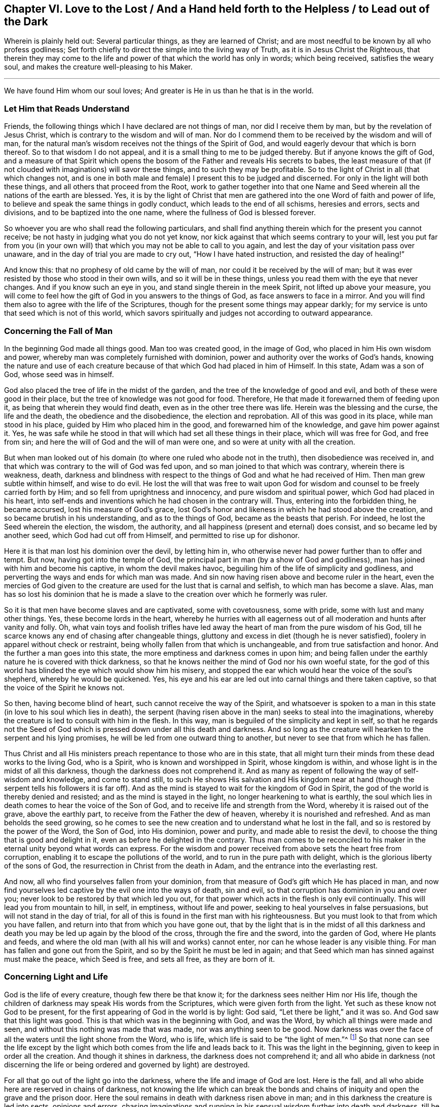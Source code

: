 [#ch6]
== Chapter VI. Love to the Lost / And a Hand held forth to the Helpless / to Lead out of the Dark

[.emphasized.centered]
Wherein is plainly held out:
Several particular things, as they are learned of Christ;
and are most needful to be known by all who profess godliness;
Set forth chiefly to direct the simple into the living way of Truth,
as it is in Jesus Christ the Righteous,
that therein they may come to the life and power
of that which the world has only in words;
which being received, satisfies the weary soul,
and makes the creature well-pleasing to his Maker.

[.small-break]
'''

[.emphasized.centered]
We have found Him whom our soul loves; And greater is He in us than he that is in the world.

=== Let Him that Reads Understand

Friends, the following things which I have declared are not things of man,
nor did I receive them by man, but by the revelation of Jesus Christ,
which is contrary to the wisdom and will of man.
Nor do I commend them to be received by the wisdom and will of man,
for the natural man`'s wisdom receives not the things of the Spirit of God,
and would eagerly devour that which is born thereof.
So to that wisdom I do not appeal, and it is a small thing to me to be judged thereby.
But if anyone knows the gift of God,
and a measure of that Spirit which opens the bosom of
the Father and reveals His secrets to babes,
the least measure of that (if not clouded with imaginations) will savor these things,
and to such they may be profitable.
So to the light of Christ in all (that which changes not,
and is one in both male and female) I present this to be judged and discerned.
For only in the light will both these things, and all others that proceed from the Root,
work to gather together into that one Name and Seed
wherein all the nations of the earth are blessed.
Yes, it is by the light of Christ that men are gathered into
the one Word of faith and power of life,
to believe and speak the same things in godly conduct,
which leads to the end of all schisms, heresies and errors, sects and divisions,
and to be baptized into the one name, where the fullness of God is blessed forever.

So whoever you are who shall read the following particulars,
and shall find anything therein which for the present you cannot receive;
be not hasty in judging what you do not yet know,
nor kick against that which seems contrary to your will,
lest you put far from you (in your own will) that which
you may not be able to call to you again,
and lest the day of your visitation pass over unaware,
and in the day of trial you are made to cry out, "`How I have hated instruction,
and resisted the day of healing!`"

And know this: that no prophesy of old came by the will of man,
nor could it be received by the will of man;
but it was ever resisted by those who stood in their own wills,
and so it will be in these things, unless you read them with the eye that never changes.
And if you know such an eye in you, and stand single therein in the meek Spirit,
not lifted up above your measure,
you will come to feel how the gift of God in you answers to the things of God,
as face answers to face in a mirror.
And you will find them also to agree with the life of the Scriptures,
though for the present some things may appear darkly;
for my service is unto that seed which is not of this world,
which savors spiritually and judges not according to outward appearance.

=== Concerning the Fall of Man

In the beginning God made all things good.
Man too was created good, in the image of God,
who placed in him His own wisdom and power,
whereby man was completely furnished with dominion,
power and authority over the works of God`'s hands,
knowing the nature and use of each creature because of
that which God had placed in him of Himself.
In this state, Adam was a son of God, whose seed was in himself.

God also
placed the tree of life in the midst of the garden,
and the tree of the knowledge of good and evil,
and both of these were good in their place,
but the tree of knowledge was not good for food.
Therefore, He that made it forewarned them of feeding upon it,
as being that wherein they would find death, even as in the other tree there was life.
Herein was the blessing and the curse, the life and the death,
the obedience and the disobedience, the election and reprobation.
All of this was good in its place, while man stood in his place,
guided by Him who placed him in the good, and forewarned him of the knowledge,
and gave him power against it.
Yes, he was safe while he stood in that will which had set all these things in their place,
which will was free for God, and free from sin;
and here the will of God and the will of man were one,
and so were at unity with all the creation.

But when man looked out of his domain (to where
one ruled who abode not in the truth),
then disobedience was received in,
and that which was contrary to the will of God was fed upon,
and so man joined to that which was contrary, wherein there is weakness, death,
darkness and blindness with respect to the things of God and what he had received of Him.
Then man grew subtle within himself, and wise to do evil.
He lost the will that was free to wait upon God for
wisdom and counsel to be freely carried forth by Him;
and so fell from uprightness and innocency, and pure wisdom and spiritual power,
which God had placed in his heart,
into self-ends and inventions which he had chosen in the contrary will.
Thus, entering into the forbidden thing, he became accursed,
lost his measure of God`'s grace,
lost God`'s honor and likeness in which he had stood above the creation,
and so became brutish in his understanding, and as to the things of God,
became as the beasts that perish.
For indeed, he lost the Seed wherein the election, the wisdom, the authority,
and all happiness (present and eternal) does consist, and so became led by another seed,
which God had cut off from Himself, and permitted to rise up for dishonor.

Here it is that man lost his dominion over the devil, by letting him in,
who otherwise never had power further than to offer and tempt.
But now, having got into the temple of God,
the principal part in man (by a show of God and godliness),
man has joined with him and become his captive, in whom the devil makes havoc,
beguiling him of the life of simplicity and godliness,
and perverting the ways and ends for which man was made.
And sin now having risen above and become ruler in the heart,
even the mercies of God given to the creature
are used for the lust that is carnal and selfish,
to which man has become a slave.
Alas, man has so lost his dominion that he is made a slave to
the creation over which he formerly was ruler.

So it is that men have become slaves and are captivated, some with covetousness,
some with pride, some with lust and many other things.
Yes, these become lords in the heart,
whereby he hurries with all eagerness out of all
moderation and hunts after vanity and folly.
Oh, what vain toys and foolish trifles have led away
the heart of man from the pure wisdom of his God,
till he scarce knows any end of chasing after changeable things,
gluttony and excess in diet (though he is never satisfied),
foolery in apparel without check or restraint,
being wholly fallen from that which is unchangeable,
and from true satisfaction and honor.
And the further a man goes into this state,
the more emptiness and darkness comes in upon him;
and being fallen under the earthly nature he is covered with thick darkness,
so that he knows neither the mind of God nor his own woeful state,
for the god of this world has blinded the eye which would show him his misery,
and stopped the ear which would hear the voice of the soul`'s shepherd,
whereby he would be quickened.
Yes, his eye and his ear are led out into carnal things and there taken captive,
so that the voice of the Spirit he knows not.

So then, having become blind of heart, such cannot receive the way of the Spirit,
and whatsoever is spoken to a man in this state (in
love to his soul which lies in death),
the serpent (having risen above in the man) seeks to steal into the imaginations,
whereby the creature is led to consult with him in the flesh.
In this way, man is beguiled of the simplicity and kept in self,
so that he regards not the Seed of God which is
pressed down under all this death and darkness.
And so long as the creature will hearken to the serpent and his lying promises,
he will be led from one outward thing to another,
but never to see that from which he has fallen.

Thus Christ and all His ministers preach
repentance to those who are in this state,
that all might turn their minds from these dead works to the living God, who is a Spirit,
who is known and worshipped in Spirit, whose kingdom is within,
and whose light is in the midst of all this darkness,
though the darkness does not comprehend it.
And as many as repent of following the way of self-wisdom and knowledge,
and come to stand still,
to such He shows His salvation and His kingdom near at hand (though
the serpent tells his followers it is far off).
And as the mind is stayed to wait for the kingdom of God in Spirit,
the god of the world is thereby denied and resisted;
and as the mind is stayed in the light, no longer hearkening to what is earthly,
the soul which lies in death comes to hear the voice of the Son of God,
and to receive life and strength from the Word, whereby it is raised out of the grave,
above the earthly part, to receive from the Father the dew of heaven,
whereby it is nourished and refreshed.
And as man beholds the seed growing,
so he comes to see the new creation and to understand what he lost in the fall,
and so is restored by the power of the Word, the Son of God, into His dominion,
power and purity, and made able to resist the devil,
to choose the thing that is good and delight in it,
even as before he delighted in the contrary.
Thus man comes to be reconciled to his maker in
the eternal unity beyond what words can express.
For the wisdom and power received from above sets the heart free from corruption,
enabling it to escape the pollutions of the world,
and to run in the pure path with delight,
which is the glorious liberty of the sons of God,
the resurrection in Christ from the death in Adam,
and the entrance into the everlasting rest.

And now, all who find yourselves fallen from your dominion,
from that measure of God`'s gift which He has placed in man,
and now find yourselves led captive by the evil one into the ways of death, sin and evil,
so that corruption has dominion in you and over you;
never look to be restored by that which led you out,
for that power which acts in the flesh is only evil continually.
This will lead you from mountain to hill, in self, in emptiness, without life and power,
seeking to heal yourselves in false persuasions, but will not stand in the day of trial,
for all of this is found in the first man with his righteousness.
But you must look to that from which you have fallen,
and return into that from which you have gone out,
that by the light that is in the midst of all this darkness
and death you may be led up again by the blood of the cross,
through the fire and the sword, into the garden of God, where He plants and feeds,
and where the old man (with all his will and works) cannot enter,
nor can he whose leader is any visible thing.
For man has fallen and gone out from the Spirit,
and so by the Spirit he must be led in again;
and that Seed which man has sinned against must make the peace, which Seed is free,
and sets all free, as they are born of it.

=== Concerning Light and Life

God is the life of every creature, though few there be that know it;
for the darkness sees neither Him nor His life,
though the children of darkness may speak His words from the Scriptures,
which were given forth from the light.
Yet such as these know not God to be present,
for the first appearing of God in the world is by light: God said,
"`Let there be light,`" and it was so.
And God saw that this light was good.
This is that which was in the beginning with God, and was the Word,
by which all things were made and seen, and without this nothing was made that was made,
nor was anything seen to be good.
Now darkness was over the face of all the waters until the light shone from the Word,
who is life, which life is said to be "`the light of men.`"^
footnote:[John 1:4]
So that none can see the life except by the light which
both comes from the life and leads back to it.
This was the light in the beginning, given to keep in order all the creation.
And though it shines in darkness, the darkness does not comprehend it;
and all who abide in darkness (not discerning the life
or being ordered and governed by light) are destroyed.

For all that go out of the light go into the darkness,
where the life and image of God are lost.
Here is the fall, and all who abide here are reserved in chains of darkness,
not knowing the life which can break the bonds and chains of
iniquity and open the grave and the prison door.
Here the soul remains in death with darkness risen above in man;
and in this darkness the creature is led into sects, opinions and errors,
chasing imaginations and running in his sensual wisdom further into death and darkness,
till he is so blinded in his understanding that he thinks he
does God service when he is acting against the life of God,
both in himself and others.
Hereby the creature comes wholly to be lost,
and the gospel which could recover him is hid from his eyes.
For though God did furnish the soul with a measure of life whereby to do His will,
yet now the god of this world has so blinded the mind,
and so far alienated him from the life of God,
that he has neither power nor life to do the will of God,
nor light to know where to find it.
But though he lacks life, the creature will continue in a profession of religion,
or some other lofty notion, in order to keep a vain hope of salvation.

Here is the sole ground and cause why there are so many sorts
of religious forms and opinions and ways to worship,
but none that do good, or live in what they say, because all have lost the life of God,
which alone is able to bring forth the righteousness of God.
Self takes hold of the outward form of religion
and holds it in the imagination above the life;
and the life (which lies oppressed beneath) cannot unite with the form,
but instead condemns it.
So that all the world lies in darkness; yes, thick darkness is upon all the seas;
and from here imaginations have spread over all,
so that none can witness the work of God,
neither do they know the beginning or end thereof.
This is the cause of condemnation,
and it rests upon all who have gone out of the life of God.

Now, there is no other way appointed of the Father to
come out of this condition but by Christ Jesus,
the light and life of men.
He is the light that is in the world, though the world knows Him not;
which light shines in darkness but cannot thereby be comprehended.
This light is the revealer of darkness, and manifests the deeds thereof.
Its very first appearance in the creature shows the darkness
of his condition and the captivity that exists in the darkness;
and without its shining,
the creature can never see the wretched condition that
man is in (without the life of God),
nor be willing to stand still to see God`'s salvation, but instead is full of vain hopes,
notions, and imaginations, the veil being over his heart, thinking himself to be whole,
and not in need of the Physician.
And with this blind heart the creature reads the Scriptures
and steals the promises that are spoken to the children of
light (who have the Seed to whom the promise was made),
though they know neither the law nor the Gospel.
No, they have not come so far as Moses, though they go on boasting of Christ.

But when the light is minded,
the creature comes to see that death is yet reigning,
and that self is alive without the law.
And with this light, all that has risen up above the life in the creature,
and defiled the soul, is seen and judged.
And here, that which has brought the soul into bondage can be seen,
and the hardness of heart can be felt,
and the cause of it known--even the great transgression of God`'s pure law.
Then the fear of God comes to take hold of the man that has lived
outside the life of God and taken pleasure in unrighteousness,
and the creature finds great trouble within,
even where the strong man had formerly kept a sort of peace in his house.
But abiding in the light, the cause and end of these things are seen;
and dwelling in the fear, wisdom is received from above to depart from iniquity;
and in departing from the iniquity, there is a drawing nearer to God,
so that His light grows and springs,
as there is a coming nearer to the just paths of life.
And as light arises yet further, the state of the creation is discerned,
how enmity has spread over, how lust has defiled it,
and how that which was planted a vineyard has become a wilderness for barrenness,
grown over with thorns and briars, strong oaks and tall cedars,
for lack of the Vine-dresser.
Yes, where the lily should grow, the soul is overgrown with weeds, thistles, and nettles,
so that God will not walk in the midst of so great an abomination.
And this is the cause of all of your woes--even His absence.

And when you can see this, then lamentation begins in the house of laughter,
even a mourning for Him from whom you have fallen.
But as you follow the light, and come nearer to the Lord from which it comes,
you will see that it has been your own wills and
ways that have separated you from the Holy One.
And with the light you will realize how often you have been
checked by the Spirit of light in the course of your evil ways;
and that the only cause why you have remained thus long in the
fall is because of self-will and worldly pleasures,
whereby the life of Christ within has suffered.
Not before this can any man see the One whom they have pierced, nor lament over Him,
nor see what it is that oppresses the Righteous One;
nor can they hate what God hates and love what God loves in any degree.
Instead, they join to that which destroys the soul and robs it of life,
being high-minded and lofty, having mouths that speak great things,
swelling words of vanity, empty brass, giving a pleasant sound to the carnal ear,
but have no evidence of the life of God or its work.

=== Concerning Righteousness

The righteousness which God accepts is but one, which is His own,
perfectly fulfilled and manifest in Christ Jesus, the light and Savior of the world.
This righteousness is not of the world,
nor can the world inherit it except as they believe in the light of Christ,
which God has given to lead out of the world unto Christ, where God`'s righteousness is.
Though there be many talkers of this righteousness,
yet none inherit it further than they receive the Son of righteousness by faith,
and with Him His righteousness is freely imputed,
being put into the creature as a free gift from the Father.
And with this righteousness the creature is truly made righteous,
even as He is righteous,
according as the measure of light from Christ is received,
and no further--the light which condemns all self-acting regardless of pretense,
so that "`as He was so are we in this present world.`"^
footnote:[1 John 4:17]

So he who abides in this righteousness,
abides in that which denies self and the world,
and lives in obedience to that which is contrary to man`'s will,
and so is everywhere spoken against.
For the will of man works not the righteousness of God;
but God`'s righteousness is wrought in the creature in
that obedience which is contrary to the will of the flesh.
And in the faith which comes from the eternal Spirit there is a new begetting,
both of the will and of the deed, so that what comes forth is Spirit and life.
So far as any have this righteousness, they do not lie under sin,
nor give place to the devil,
but know it to be a breastplate against all assaults on the right hand and on the left.

But you say your righteousness is as filthy rags.
I grant it; but why do you abide in that?
God`'s righteousness is not filthy rags.
Therefore, cease from your own righteousness, and know that which is perfect,
even the everlasting righteousness in which all His
saints have been gathered into Himself.
For God will receive nothing but what is His own, and it must be yours also,
else you cannot be received into Him.
It is in vain that you plow wickedness and sow iniquity,
and still think to reap righteousness.

With the light you may see what it is that works in you,
and to what you are yielding yourselves as servants.
And as you obey this righteousness, you shall see the spiritual man raised and living,
and the bonds of death broken, and that life which gives power over hell and death.
Then you may say, "`the Spirit is life because of righteousness.`"^
footnote:[Romans 8:10]

But many have made Christ`'s righteousness a cover for their abominations.
What wickedness now exists among the nations for which
Christ`'s righteousness has not been called a cover?
Yes, men bless themselves with a notion of Christ`'s
righteousness while they live in the greatest iniquity.
But know this: it is to cover your wickedness, pride,
and covetousness that your teachers invented this faith,
saying it is sufficient to believe in a righteousness that you read
about in the letter (though you are not obedient to it in spirit).
But those who are not servants of righteousness are no servants of Christ`'s;
and your faith, without His works, will be of little worth towards your salvation.
And this your consciences will one day witness: You can no more inherit righteousness,
or be made "`the righteousness of God in Christ`"^
footnote:[2 Corinthians 5:21]
further than you know the power of His righteousness working in you,
and you acknowledging it by obedience and subjection,
and joining to it against all unrighteousness.

And at that day when He comes to separate the precious from the vile,
then you will see what worth your notions of righteousness have,
when the worker of iniquity is found and judged who has
boasted of Christ`'s righteousness in words,
but known not its power.
For by the power and purity of righteousness all the
workers of iniquity shall be judged and condemned.
So do not deceive yourselves: "`he that works righteousness is righteous,
even as He is righteous;`"^
footnote:[1 John 3:7]
but he that talks of righteousness and commits sin is of the devil,^
footnote:[1 John 3:8]
and will inherit the portion of the one by whom he is moved and guided.
For God`'s righteousness will neither mix with nor cover deceit,
nor was it ever given for that purpose; but as it is obeyed,
it reveals and destroys both man`'s righteousness and unrighteousness,
according as it is revealed from faith to faith.
And all who have Christ`'s righteousness will witness its effect, to kill and make alive,
even as it is received by faith.
Yes, this is Zion`'s righteousness "`that goes forth as a brightness,
and its salvation is as a lamp that burns.`"^
footnote:[Isaiah 62:1]

Be ashamed you heathens, who lean upon the Lord, and say,
"`the righteousness of Christ,
the righteousness of Christ;`" for you have more dishonored
His righteousness than any that came before you;
and the name of a Christian has become a reproach in all the world
because of your unfaithfulness to the righteousness of Christ.

=== Concerning the Word

The Word is that which was in the beginning,
and which was the beginning of all visible things.
By it all things were made, and though it is the upholder of all visible things,
and reveals their true ground and use, yet it is invisible in itself,
and no visible thing can reveal it.
And as without it "`nothing was made that was made,`"^
footnote:[John 1:3]
so without it nothing can be seen according as it was made,
nor can anything be used in its pure and proper place; but whatever man meddles with,
not having the Word in him to guide, order, and sanctify, the same he defiles,
and it becomes polluted as to him.
Without this Word no holy Scripture can be read with profit,
for it opens the Scriptures of truth.
And though the Scriptures declare it,
yet neither the Scriptures nor all the writings in the world are able
to comprehend it or declare the depth and extent of it,
which is beyond all descriptions.
Nevertheless,
it is the teacher and guide of those who are the Lord`'s in all generations;
and the saints in all generations have known it in measure, more or less,
though it has no place in the world`'s religious professions.

So hearing of a Word, but not knowing it, men say the written letter is it.
But whoever has this Word has that which comprehends death and hell and the grave,
that which binds and chains Satan, overcomes the world,
issues forth life and light whereby the new
creation is known in which righteousness dwells.
These things are witnessed by those who have the Word abiding in them,
but not by everyone who has the written letter.
The will of man cannot change the Word, for it is contrary to the will of man;
nor can man`'s wit open or expound it,
for it confounds the wisdom of the wise and brings to
naught the understanding of the prudent.
Yes, this Word hides from the wise and prudent, but reveals itself to babes,
and grows and increases within them, which the letter does not do.
And as it grows, it sanctifies all that have it,
and is a fire and a hammer to all who know it.
Indeed, it is quick and powerful, dividing asunder the joints and marrow,
the soul and spirit, wherever it is found; but the letter is not so.
And this Word is a reproach to every carnal mind, even to many who profess the letter.
Whosoever has the Word,
with it they are washed and cleansed and translated from the world, and conformed to God,
so far as they possess it.
But many have the letter who know not God, but are in the unclean customs,
fashions and ways of the world, and are neither changed nor reconciled to Him.

No one can keep both this Word and his sins,
but having only the written letter he may;
for wherever the Word is known the new creature is witnessed,
who is created to walk in righteousness.
And he who has the Word,
sees that all who claim to know the Word but walk not in righteousness,
are liars and do not practice the truth.
These indeed dishonor the Word, and speak as though it could dwell with pollution.
But the Word is a fire to burn up all uncleanness wherever it is found;
so that wherever sin stands, the Word is not known.

Carnal men may read of the Word of the Lord which came to the saints,
in obedience to which the saints were washed, purified, and begotten again.
But not knowing this Word in themselves, these say the Word is the written letter,
which only declares it.
Thus the word that they know has no power in them to
overcome the devil and break the bonds of wickedness;
whereas the Word of God is not bound but free,
and sets free all that obey it and have it abiding in them.
Yes, it breaks down the seat of sin, and raises up and quickens the Seed of God.
Thus, the old life and the Word cannot stand together in one body;
nor can the old man know any word but the letter.
And in his imagination,
he searches with fallen wisdom for that which God (in
His wisdom) has hidden from the wise and learned,
and so remains in darkness.
To this man the Scriptures are as a parable and a mystery,
which his disobedient wisdom cannot find out.
So he brings meanings, interpretations, twistings, and additions,
all of which arise from the man who cannot enter, and in whom the Word does not dwell.

So then, man having gone out into the world,
the light of the gospel is preached in order to turn him again to the Word,
so that coming to the knowledge of this Word in the heart,
and having the mind stayed upon it in the light,
he may come to see the power of the Word working
out the unclean nature and the rebellious will,
slaying the carnal man and all his affections by the cross,
and working in the pure nature.
And so, through the death of the old the new rises up,
making a new creation in Christ Jesus with power
to do good works that come from the eternal Word.
Such good works are accepted by God, for He is their mover and worker,
and the creature is only the servant therein, working together in the same power.
This is not man taking performances upon himself from the written letter,
but is the eternal counsel and strength of God, commanded, moved,
and performed in God`'s will and time, and contrary to the will of the flesh,
whereby the will of all flesh is subdued, so that God`'s own works do praise Him.

So then, because of the living Word, a living soul comes to be witnessed,
the life of Christ is made manifest in the mortal body,
and the creature comes to have fellowship in the life,
being transformed thereinto and united in one.
This is the "`Word of reconciliation,`"^
footnote:[2 Corinthians 5:18]
which unites God and the creature in Spirit.
Whoever knows this, needs not go out looking for wisdom,
counsel or strength against all the powers of darkness or the wiles of the enemy,
but by diligently taking heed to the Word which is near in the heart,
he finds issues of life, spiritual strength, and power against all spiritual wickedness.

=== Concerning Worship

The worship of the true and living God stands outside of man`'s natural will,
knowledge, wisdom and prudence; for God is a Spirit, and in Spirit He is worshipped.
He is not worshipped by men`'s hands or with bodily exercise (except
so far as the eternal Spirit is the author and mover);
nor does His worship stand in food and drink,
nor various washings or other carnal ordinances
taken on by tradition or imitation of others,
but only as every creature is moved by the Spirit of the living God.
God will be served and worshipped in His own Spirit,
and not with anything else that man has offered since the fall.
So the imaginations, thinkings, and conceivings of man are shut out; all of man`'s ways,
man`'s times and forms, customs, orders, and ideas concerning decency,
devised and added by men,
are all shut out and condemned by that Spirit in which God alone is worshipped.
God`'s people are taught His worship and the manner of it;
and the times are in His hand whose worship it is.

Thus, before any can rightly worship God, they must wait to know His Spirit,
who alone leads to true knowledge and worship (both the matter and the manner).
All who desire to worship Him acceptably must know His light,
and in it must wait to know what God calls for at your hands.
For it is not what men appoint for you to do or
not do that will acquit you before the Lord.
For know this: God made man for Himself and for His service,
and the living God is not a dumb idol,
that people should imagine a way to serve Him as may
best suit the fashion and custom of a nation or people.
Rather, He that made man has given him a measure of life from Himself,
to be increased in His service;
and a light also He has given whereby man can see the moving of this Spirit of life.
This life or Spirit always moves according to the will of God, because it is of Him,
and so wherever it moves in the creature it ever draws towards God.
The mind, will, affections, and love of God are in it,
and he who walks in the light sees these things.

But the creature running out before this, or without this,
runs into all manner of dead works and worships;
and the ground of this arises from darkness and disobedience.
For the creature who has been out in the world and its unrighteous ways,
doing what is evil,
is condemned by the light in his heart for evil and for neglecting what is good;
but then the same corrupt mind runs to acts of worship in order to get peace,
so that both his evil deeds and his worship are performed in the same nature.
Thus his prayer becomes an abomination (as was said of others, Prov. 28:9);
for he that regards iniquity in his heart,
God will not hear his prayers nor accept his worship.
Indeed, this is Cain`'s sacrifice, and these are Esau`'s prayers.
But your worship must be performed in the One who never sinned,
or it cannot be accepted by the pure God.

So that the way to be well-pleasing to the Father is
to wait in the light until you feel something of the Spirit of
life (which is in Christ Jesus) moving in you,
and then, joining with that, in its power you may worship.
For this power comes from God, and He cannot forget Himself.
What is done in His light and power and wisdom
and strength is done in the name of Christ;
and whatever is done in His name is not denied by the Father.
So far as any are in Him, that far they are sons, and are accepted in Him,
but without Him you can do nothing, nor be regarded by the Father.
You who know not this power to lead and guide you in your worship,
are "`worshipping what you do not know,`"^
footnote:[John 4:22]
neither do you know with what nature you worship (though you
claim to be about His worship and work).
Alas, false worshippers were always the greatest enemies to Christ and so to their own souls;
and woe to him who thus hides his sin.

So all who desire to worship in truth, you must first know the truth,
even the Spirit of truth who leads into all truth.
This Spirit of truth takes of Christ and testifies of
His life and power in the creature who is worshipping.
These know they are in Him and that He is in them,
and in Him they worship the Father of truth,
so that God is served by what comes from Him.
Only as far as this is known can any worship God in Spirit.

Therefore, you who have received light from Christ, wait in it,
till therein you find the Spirit leading, acting, and ordering;
and here the least worshipper in the light is found in God`'s service,
when you wait upon Him in Spirit.
And such as abide in this light, waiting upon God in the light,
are kept from serving the prince of darkness;
for their loins are girded and their lamps are burning,
and they are always ready to know His voice and answer it with obedience.
But those whose fear and service towards God are
taught by the precepts of men do worship in vain;
for "`all the children of the Lord are taught of the Lord,`"^
footnote:[Isaiah 54:13]
and, "`They are the sons of God who are led by the Spirit of God.`"^
footnote:[Romans 8:13]
These hearken to the Lord and know His voice; and what they see and hear, that they do,
and "`do not offer the sacrifice of fools.`"^
footnote:[Ecclesiastes 5:1]

But do you not offer the sacrifice of fools,
you who are fighting and contending for a manner of worship which Christ never ordained,
nor His followers ever practiced,
which you may clearly see if you but compare your
established worship with the practice of the saints.
For all has been changed by men and councils, under pretense of decency and conformity,
or something else that stands in the will of man, but which God never commanded.
Truly, Nebuchadnezzar was not more zealous for his image than you are for yours,
and if you had his power,
you too would force those who have found the
everlasting way of Christ to bow to your imaginations.
But you will never find God in a worship that does not come from Him,
which men and councils have altered and added to,
and changed from time to time according as it best suits their customs and countries,
so that each nation has its different manner of worship.
And though all be agreed upon by the councils of men,
still it lies out of the counsel of God.

So all who have gone out in any way from Christ the true pattern and example,
have gone into the imaginations of men and into "`will-worship,`"^
footnote:[Colossians 2:23 KJV]
and there have become servants of men, and not of God.
For it is not the name that makes it God`'s worship, but the nature,
which must be in Spirit and in the will of God.
This nature is contrary to the will and wisdom of men,
in which they have performed their idolatrous worship in all ages,
and set up their likenesses and images instead of true worship, being blind of heart,
and assuming that all were out of the right way but themselves.

And truly, this is what you have done,
all you who at this day set up an imitation from the written
letter of what other men have done and experienced,
but have not received your command and power in Spirit from the Lord.
To you it will be said, "`Who has required these things from your hands?`"^
footnote:[Isaiah 1:12]
For all the saints have their command in the Spirit,
and know how the Spirit gives life to fulfill the command,
and so their worship is spiritual, and the heart and mind and soul are united in it.
Here there is no idol or likeness, but in one Spirit is found the command, the power,
the life, the will, the way, and the worship.
But all you who have sought to take on the saints`' practices without being called,
commanded and furnished in Spirit, you lack power and life,
and so even in the time of your worship your hearts run out after carnal things.
This is spiritual idolatry, for whatever your minds are in,
that is the god which you worship.
But the pure God seeks truth in the inward parts.

=== Concerning Faith

He that has the living faith (which is in Christ) _lives_ by it;
and the life that he lives is above all the world and the powers of darkness.
The least measure of this faith is perfect,
and is a present power against all the assaults
of Satan if the creature abides faithful in it,
and does not run to other helps, and so expose himself to distrust.
For true faith is the gift of God, and whosoever receives a measure of it,
has a measure of the Son,
against which the Father will not allow any temptation to prevail.
This faith lays hold upon God`'s righteousness,
which righteousness is seen in the light and wrought in the Spirit,
whereby the creature becomes "`God`'s workmanship,
created in Christ Jesus unto good works,`"^
footnote:[Ephesians 2:10]
and so becomes free from evil, dead to sin, but alive to God`'s righteousness,
waiting in faith to see righteousness revealed through obedience thereto,
from faith to faith, as it is written, "`The just shall live by faith.`"^
footnote:[Habakkuk 2:4; Romans 1:17; Galatians 3:11; Hebrews 10:38]

Now this is the living faith, which "`purifies the heart`"^
footnote:[Acts 15:9]
unto a life of godliness,
and so reveals the righteousness of faith for an inheritance--everlasting righteousness,
ever growing and springing--whereby the creature grows into the knowledge of God,
and walks with Him by faith, out of the world with its pleasures and kingdoms,
into the kingdom of the Son of God.
Here the reproach of Christ is esteemed great riches,
and men lay hold of invisible things--things which the world`'s faith cannot reach.
For man`'s faith carries him no higher than visible reasoning
and consulting with sensual wisdom and carnal help,
and so brings nothing to perfection, because it sees not Him who is perfect.
But the living faith sees Him who is invisible,
and lays hold of the measure of God made manifest in Spirit, which works out the old,
and works what is new (both the will and the deed),
whose work is perfect both to kill and to make alive.

But the world`'s faith is not of this nature and power,
for they hear a thing with the outward ear, and so set themselves to believe,
or not to believe, according to their own will or imagination,
or from outward persuasion.
And as their imaginations, thoughts, and conceivings change, so their faith changes also;
and thus it cannot be steadfast,
because it does not stand in the measure of God`'s Spirit known in the heart.
This faith does not serve God, nor can it please Him,
nor does it "`see Him that is invisible.`"^
footnote:[Hebrews 11:27]
And so,
not standing in that power which is contrary to the will of man and the power of sin,
the world`'s faith lies subject to the will of men,
and the power of the prince of this world; and as the world and the times change,
so does the faith, but it can never lead out of the world, and out of time,
up to the Redeemer of the soul.
And to all who remain in this nature,
the living faith (which comes from God and stands in a pure conscience) is a mystery,
neither known nor received.

So then, the faith of Christ and the faith of the world are distinct,
and have their different effects and fruits.
The one professes freedom and redemption in the imagination and comprehension,
but remains a servant of sin;
the other has the living faith which gives the life of freedom.
And as their ground and root is different, so is their fruit and effect,
the one being always against the other.
For that faith which stands in Christ slays sin, and believes in purity, perfection,
and holiness, and it is by this faith alone that the just shall live,
bringing justice and righteousness to light in godly conduct.
But the faith which stands in the imaginations and wisdom of man,
which believes in salvation without holiness of life, this faith crucifies the Just One,
and keeps the unjust alive.
Indeed,
this is the faith of those who believed the Scriptures and the words of the prophets,
and that God was their Father, but not having the Word of faith in their hearts,
slew the Son of God and set the murderer free.

So then, even as the faith which is dead works death,
so the faith which is living works life.
For a profession of faith without righteousness is like a body without life;
and as a living man is known by his actions, so the living faith is known by its fruits.
Just as man cannot live without action,
so true faith in Christ cannot be without righteousness.
These are inseparable, therefore it is called "`the righteousness of faith;`"^
footnote:[Romans 4:11,13; 9:30; 10:6]
where "`the heart believes unto righteousness, there the mouth confesses to salvation,`"^
footnote:[Romans 10:10]
without hypocrisy or self-righteousness.
Therefore, God`'s righteousness is received in the heart by faith,
and by obedience thereto it is brought forth into the
world as a witness against all unrighteousness.
But it is a dead faith that does not bring forth the life of Christ into the world.

=== Concerning Hope

Hope is a gift of God.
It is pure, and stands in that which is pure,
showing the soul the purity of God and the righteousness in Christ Jesus.
Beholding this,
the soul is kept from joining to the wicked one in all of his temptations,
because it sees in the light a better expectation.
For when the life of Christ is not known in full power, yet it is beheld in the hope,
which is as an anchor to stay the mind from following the unclean one;
so that hope keeps out of sin, and "`makes not ashamed,`"^
footnote:[Romans 5:5]
and even in the hour of distress it "`hopes against hope.`"^
footnote:[Romans 4:18]
This is the hope that enters within the veil into the holy place,
where life and immortality are brought to light,
which no mortal eye or carnal sense can approach.
Yes, this is the living hope,
which hopes to the end that Christ and His
righteousness may be revealed to take away sin,
and to save from it, and out of it.
And in the hope of this, the children of God wait in the obedience of the Spirit,
not conforming themselves to deceitful lusts;
but as He who has called them to hope is holy, so "`he that has this hope in him,
purifies himself even as He is pure.`"^
footnote:[1 John 3:3]

But the devil has begotten another sort of hope in his servants,
who believe him and are acted upon by his spirit.
This hope stands on another ground and brings forth another fruit,
telling a man that though he be a servant of sin, yet there is hope of salvation.
And though the witness of God in the conscience testifies to the contrary,
yet the serpent teaches that this hope must not be judged false or questioned.
So that where the devil has become the teacher in man,
a tender conscience is resisted as the greatest error and foolishness in the world.
And by him man is taught that to wait for a Christ
within is to deny the Christ who died at Jerusalem;
or that to seek the mystery that has been hidden from ages (namely,
Christ within the hope of glory),
is to deny the person of Christ and His blood and sufferings.
And many such imaginations has Satan begotten in people`'s
minds to scare them from minding the light of Christ within,
that so he may keep the heart in darkness, and his seat there undiscovered.

So he sets men to look for an outward kingdom of Christ,
and for an outward manifestation of the Spirit, and an outward light, an outward Word,
and an outward righteousness,
and to hope in these even while the serpent dwells in the heart,
and there (in darkness) upholds his kingdom of
sin and a seat of unrighteousness all their life,
feeding them with a hope of what they will experience after they are dead,
by a profession of words without the power and life and Spirit and truth in them.
This is "`the hope of the hypocrite that must perish`"^
footnote:[Job 8:13]
in the end and come short of salvation.

For it is not the hope of Christ to live in sin and yet hope for salvation.
No, Christ`'s hope longs for freedom from sin as much as freedom from hell.
And he who knows Christ and hopes in Him, hopes in righteousness,
and desires as much to live in righteousness in the present
evil world as to stand in righteousness in the day of judgment.
But is there any reason why you should hope to be saved by Christ,
who presently will to be the devil`'s servants, and yield your members as servants to him,
delighting in his wickedness while you live,
and yet desiring to be saved by Christ`'s righteousness when you die?

=== Concerning Love

The love of God is pure and perfect, and cannot stand together with self,
or with any changeable thing.
God is love, and none can dwell in love except they dwell in God.
And as the creature comes to live in God, he is changed into His image and likeness,
and so God`'s love is seen in pure light and shed abroad in the heart,
whereby the power of faith works to the overcoming of all that is contrary to Him.
Here the love of God abounds, and those who dwell in it work no evil,
but through the work of love fulfill the law of God.
But the world`'s love arises from the spirit of the world,
which (for selfish ends) sets the affections on changeable things,
and so goes out into enmity against God.
Thus it is that "`whosoever will be a friend of
the world makes himself an enemy of God.`"^
footnote:[James 4:4]
But the love of God is a fruit of God`'s Spirit,
which springs from the fountain and runs out to the whole creation of God.
None have this love but those who have the Spirit from which it springs,
which is eternal, unchangeable, and above all carnal things,
nor can time or carnal things quench it.

God so loved the world that He gave His Son into the
world as a light to condemn sin in the flesh,
so that the righteousness of God might be fulfilled in the creature,
in walking after the Spirit and denying the works of the flesh.
And truly, this is the love of God to sinners:
to condemn all sin and to take it away by the light and life of Jesus Christ.
All who love with this love know that this is its aim and end.
But with the love of God all man`'s love is condemned,
which stands in things that have come in through the fall,
and have defiled both body and soul.

So then, this love of God consists of reproofs,
judgment and condemnation against all that defiles the creation,
and against the creature who yields to pollution.
This is pure love to the soul,
for it deals faithfully therewith in declaring its condition.
And this was the great love which Christ showed the Jews,
when he told them they were hypocrites, blind guides, liars, saying, "`Woe to you,
you serpents, you generation of vipers, how can you escape the damnation of hell?`"^
footnote:[Matthew 23:33]
Many such plain and true words He spoke in love to them.
So too it was the love of God in Paul which said to Elymas,
"`O full of all deceit and all fraud, you son of the devil,
you enemy of all righteousness,
will you not cease perverting the straight ways of the Lord?`"^
footnote:[Acts 13:10]
For all the love that can be shown to any creature is to deal faithfully and
truly with them according as they are seen in the light;
and he who does not love both God and man in this way (as will
be seen in the day of judgment) are out of God`'s love,
and have imagined a love which is of another nature.
These flatter one another in their evil ways and changeable opinions,
and their love is grounded in carnal things and stands in their own wills.
So they love when they will, and they hate when they will,
but they know not love as it is in God, nor do they hate what God hates.
And such is their blindness who say,
"`All must be won by love,`" that they know not what they affirm.
For God says, "`I will redeem Zion with judgment,`"^
footnote:[Isaiah 1:27]
and "`with the spirit of judgment and burning will I wash away her filth.`"^
footnote:[Isaiah 4:4]
But those who are still in their filth would have all others flattered therein.

So then, the love that spares filthiness is filthy,
for it defiles the temple of God.
But the love of the Spirit is pure,
for it condemns the unclean and purges away the filth of all who love it.
But woe to that love which gains friends by sparing God`'s enemies.
Therefore Paul says, "`Let love be without hypocrisy.
Abhor what is evil.
Cling to what is good.`"^
footnote:[Romans 12.9]
This is the love that uncovers sin, condemns sin to death,
and covers it with righteousness.
So James says,
"`He who turns a sinner from the error of his way will
save a soul from death and cover a multitude of sins.`"^
footnote:[James 5:20]
And Solomon says, "`Open rebuke is better than love carefully concealed;`"^
footnote:[Proverbs 27:5]
for such wounds are precious to all who know what love is.
But he that spares a man`'s wickedness, hates God`'s righteousness.
And so, with the light, God`'s love and the devil`'s love are seen,
and how each loves his own works, and so do their children in whom they reign.
And whoever loves the one, hates the other; and he that serves the one,
despises the other; and so the servant always contends for the master whom he loves.

=== Concerning Judgment

True judgment (as it is made known to men) is a gift from the Spirit of God,
set in the heart of everyone who dwells in the light of Christ,
which judgment passes upon all in the creature that is contrary to the life of God.
And as it is received, it springs up with light and salvation,
to the redeeming of the heart from all uncleanness,
condemning all that is contrary to purity,
that God may be seen in His dwelling place with His righteousness.
Thus He is said to "`redeem Zion with judgment, and her converts with righteousness;`"^
footnote:[Isaiah 1:27]
and to "`purge away the filth of the daughter of Zion
with the Spirit of judgment and the Spirit of burning.`"
footnote:[Isaiah 4:4]
And if there be a continual dwelling in the light,
then this judgment ceases not till the throne of
Christ is established in the heart in peace;
for this is His judgment, and it is upon all that stands against His kingdom.
And though the enemies of righteousness love it not,
yet the righteous delight in and love the judgment of God,
for by it they are redeemed and saved,
and know it to be the first promise of God to be received.
For the Lord says, "`I will make My judgment rest as a light of the peoples;`"^
footnote:[Isaiah 51:4]
and when it is received, "`His righteousness is near`"^
footnote:[Isaiah 51:5]
to be revealed.

Therefore His judgment must first pass upon all that is unrighteous,
and none can have Christ`'s righteousness but those who receive His judgment.
For this reason the Lord says, "`I have hewn them by the prophets,
I have slain them by the words of My mouth;
and My judgments are like light that goes forth.`"^
footnote:[Hosea 6:5]
And for this end "`judgment is given to the saints of the Most High.`"^
footnote:[Daniel 7:22]
Ezekiel was often commanded to judge the people and cause them to know their abominations.
And Jeremiah was full of the fury of the Lord, and was weary with holding it in.
And Micah was full of power, by the Spirit of the Lord and of judgment,
to declare to Jacob his transgression and to Israel his sin.
And so in all ages the Lord has placed His judgments in His servants,
and by it they have judged the heathen and those who know not God.
And as many as believed and received God`'s judgments and repented, these found mercy,
but the rest were hardened.

Now this judgment is eternal,
and stands firm in heaven as it is passed upon the earth.
And this was committed to the apostles as a doctrine--that whoever they bound,
were bound; and whoever they loosed, were loosed.
Therefore did all the saints love judgment;
for they knew it to be the ministration of Christ
ministered out upon all that is against Christ,
and whatever is against Christ is against the soul.
So this "`judgment must begin at the house of God;`"^
footnote:[1 Peter 4:7]
but where the devil keeps the house, there he rejects it.
For Solomon says, "`The ungodly scorn judgment,`"^
footnote:[Proverbs 19:28]
and evil men do not understand it.
For he that will not receive judgment is blind, and does not see that his enemy reigns,
and will continue to reign until "`judgment is brought into victory`"^
footnote:[Matthew 12:20 KJV]
and set up in the earth.
For it is only when "`judgment is laid to the line and righteousness to the plummet`"^
footnote:[Isaiah 28:17]
that the covenant with hell and death is annulled.

But you who hate reproof,
when you are told of your evil hearts (where sin abides), and of your crooked nature,
you say, "`Who made you a judge?`"
And so you seek to stop the ministry of Christ.
But he who has the Spirit of Christ has the Spirit of judgment,
and whoever serves that Spirit must allow it to speak and judge in them.
Therefore David said, "`The tongue of the righteous talks of judgment.
The law of God is in his heart, his steps shall not slide;
but the wicked watches the righteous and seeks to slay him.`"^
footnote:[Ps. 37:30]

=== Concerning Perfection

God is perfect, and so are all His works and all His gifts.
Whoever receives His gifts, receives what is perfect,
and by receiving and joining to that which is perfect,
the creature is gradually made perfect himself.^
footnote:[Early Quakers are sometimes known for their teaching that
believers can become perfect even on this side of the grave.
The word _perfect_ is one that can invite a lot of misinterpretation and imagination,
and so it is important to understand exactly what they believed in this regard.
First of all, this is not an improvement or a perfection of the sinful,
fleshly nature of man.
This nature is not improved or repaired;
it is experientially crucified through the inward cross (the power of God),
so that the soul becomes progressively free from the law of sin and death,
and governed by the law of the Spirit of life in Christ Jesus.
Therefore, the progress and perfection of the soul arises from the
birth and growth of the Seed of Christ within,
and its victory (by degrees) over the body of death.
Early Friends believed (and many experienced) that the heart could be
united and subjected to the living Truth in such a way so as not to
obey the suggestions and temptations of the evil one,
to cease from actual sinning, and in this sense be perfect.
However, they were always very careful to insist on the following two points:
1) that this kind of perfection always allows for continued spiritual growth.
As Christ Himself is boundless and eternal,
so our growth in Him knows no limits or restrictions.
And 2) that there always remains the possibility of sinning wherever the
heart and mind does not diligently look to and depend upon the Lord.]
No further than a soul abides in this perfection, can it be united to God,
or appear in His sight, or be blessed by Him;
for going out from perfection he goes into the fall and into the curse.
Man has no more of Christ, than what he has of perfection; for perfection is of Christ,
and imperfection and sin are of the devil.
These are two contraries, and come from contrary grounds, and bring forth contrary fruits.
He that is of God is of perfection and believes in perfection;
but he who is of the serpent cannot acknowledge or believe it,
being blinded by the god of this world.

God sent his Son into the world to preach perfection,
even a return to the perfect image of the Father, saying, "`Be perfect,
just as your Father in heaven is perfect.`"^
footnote:[Matthew 5:48]
And when He had left an example of perfection in all things,
He ascended and gave gifts to men "`for the perfecting of the saints,`"^
footnote:[Ephesians 4:12]
that all might come up to the unity of the faith,
"`to a perfect man, to the measure of the stature of the fullness of Christ.`"^
footnote:[Ephesians 4:13]
Thus He is an everlasting Redeemer,
perfecting the work of God in every generation
of those that believe in His work and follow Him.
And all His true ministers have sought the same end,
and have preached and prayed that
"`they might present every man perfect in Christ Jesus,`"^
footnote:[Colossians 1:28]
from whom they had received the gift.
And all who believed His ministers, believed in perfection,
and pressed after it as the end of their faith;
knowing that nothing less than perfection could give them perfect rest and redemption.

Now, since the mystery of iniquity has entered,
another sort of ministry has gone forth into the world,
which has taken up an imitation instead of a gift,
and has begotten another kind of faith that is wholly opposed to perfection,
preaching against it, holding it as blasphemy,
and calling it a doctrine of devils and the like.
These desire to be called the ministers of Christ,
though they deceive all who receive their words.
And any who look to the end of their work,
may easily see as much difference as between Christ and Belial.
For the work of Christ is (and ever has been) to renew man again to a perfect state;
and the work of antichrist is to withstand this;
and each has his ministers suitable to their intended ends.
Christ`'s end is to perfect, the devil`'s is to keep in sin,
and each sort of ministers have their corresponding faith, hope, and gifts--the one pure,
and the other polluted.
According to each sort of faith, so are they who believe and follow.
The faith of Christ is a shield, and gives victory over uncleanness, sin, and evil.
But the devil`'s faith lets sin in, and believes it must be so.
And had not the devil first brought man to believe him rather than God,
he could never have polluted what God had perfected.
But the way he first wrought upon man is the same way he keeps up his work.

So then, none come to know the new creature but those who
believe in perfection in Christ.
For all who are in the imperfect and polluted
righteousness are in their own righteousness;
but the least measure of God`'s righteousness is perfect,
and those who become servants of it are thereby made free from sin.
So it is by your unbelief that you destroy your souls, and remain in your own works,
which make nothing perfect.
And then measuring yourselves with yourselves, you cut yourselves off from Christ.
And measuring your faith by your own ability,
you stand in that covenant which makes nothing perfect.
But for this cause the first covenant was found faulty and annulled,
because "`it made not those who performed the
service perfect in regard to the conscience.`"^
footnote:[Hebrews 9:9]

=== Concerning Obedience

Spiritual and living obedience is not that obedience of man`'s way and will,
wherein men and women (in the first birth and wisdom) read the Scriptures,
find what the saints performed in the Spirit and power of the Lord Jesus,
and then set themselves to do the like.
This is to make an imitation instead of to obey,
to set up self-works instead of Christ`'s works,
to obey self-righteousness instead of God`'s righteousness,
and so to cover themselves with filthy rags instead of everlasting righteousness.
All who will know true obedience must first know a
measure of God`'s Spirit in the light of Jesus Christ.
Herein they will find movings and drawings towards Christ,
and a faith that lays hold upon God`'s righteousness,
and an obedience that is in Christ Jesus, the second Adam.
And as the creature joins in the light to the Spirit of Christ,
and believes in the life of Jesus made manifest, he is quickened unto the one obedience,
which is contrary to the will of man.
For there is but one true obedience which is in Christ Jesus,
which He learned of the Father for us,
that in this obedience many may be made righteous.^
footnote:[Romans 5:19]
And all who learn Christ, learn His obedience,
which was not what He saw or heard from men, but what He saw and heard of the Father;
not in His own time or will, but in the Father`'s,
nor did He do anything of His own accord, but only what he saw the Father do.
In this obedience Christ was always found;
not doing what the scribes and Pharisees did (though they sat in Moses`' seat),
nor what the world approved, but what was contrary to the world,
and contrary to His own will;
always and only submitting to the moving of the Spirit of the Father that dwelt in Him,
by which alone He was guided and furnished for every good work.

And now all that believe in Him and follow His light,
He leads them by degrees into the same knowledge and obedience,
out of all carnal knowledge, power, and obedience;
so that by faith the creature is made partaker of Christ`'s
obedience and the power thereof from faith to faith.
And all who have learned Him find that "`as He is, so are they in this present world,`"^
footnote:[1 John 4:17]
both in love and in life, in power and in Spirit,
according to the measure that Christ is learned.
And this is not an obedience from without, but an obedience to the truth,
through the Spirit, which is in life and not in imitation,
in the will of God and not in self-will.
It does not stand in things seen by men, or done by men,
by which men may imitate or do the like.
Rather, it stands in Jesus Christ and in His own obedience to the Father,
seen in the light by the measure of faith received,
whereby the believer is made one in it, and it in him.
Thus, as the same Father still calls for the same obedience in Spirit,
so the believer now offers himself up, with all that he has,
in the same Spirit and power and obedience which are in Christ Jesus.
And so as the creature by faith partakes of that one obedience, in the second Adam,
he is made righteous, and no further;
even as all are made sinners as they partake of the disobedience of the first Adam,
and no further.

Therefore, whoever knows how to partake of this obedience,
also knows the eternal Spirit in which all the children of God have
been taught and enabled to obey (in their various measures),
ever since the world began.
And this obedience is not works done by them,
but the everlasting righteousness of God obeyed in the Spirit,
according to its own motions which are seen in the light of Christ.
But none who are heart-blind can know this,
who mind the motions of the flesh and obey them;
for their minds have gone out into carnal pleasures,
and the call to Christ`'s obedience is not heard by them.
Nevertheless the carnal spirit that leads out into the world
teaches men to make an imitation of this obedience,
and so deceives the simple by setting up a likeness without life,
and glorying in appearance but not in heart.
And then,
as the Witness of God in the heart or conscience testifies to
such as these that their obedience is not perfect or accepted,
they conclude that there can be no perfect obedience attained in this world;
for they know not the powerful working of God`'s Spirit that
perfectly works in those who believe and walk in the light,
whereby they become His workmanship in Christ Jesus.
These are brought into His obedience,
and His obedience is wrought in them (in their measure), till they become of one heart,
one mind, one soul, one Spirit, one flesh and bone and blood, one obedience,
and one life, so that it is no more we who live, but Christ that lives in us;
and the life that we now live is by faith in the Son of God.
And though the fullness of this obedience is not attained at once,
yet the least measure of it is perfect and accepted;
for it is accepted in Him in whom it is wrought.
And as the obedience of a child is as pure and willing as the obedience of a strong man,
so it is with the babe in Christ Jesus, according to what the Father requires,
who never requires anything but what He gives,
and never gives anything but what is perfect and what He perfectly accepts.

=== Concerning Good Works

As there is but one true good,
so there is but one true worker of good in heaven and in earth,
who by the Word of His power made all things good in the beginning.
By this good work and good will man was made in the image of God,
and so stood in His goodness.
But falling from that steadfastness which is in God,
and looking to self to make himself wise, he became subtle and proud,
and seeking to be like God, was cast out from God, from His power, love,
and goodness, into the dark imagination of his own fallen heart.
Thus finding himself under the curse (of which the light of
Christ in the conscience bears witness) he quickly set himself
to make likenesses of God and His worship,
and of good works, of faith, hope, patience, love, etc.
But being under the powers of darkness, and knowing neither God nor His work,
he is deceived by the prince of darkness and pleases
himself with an imitation of God`'s works (without power)
and so he imagines he does good.
But the testimony of God in his heart bears witness
against him that his work is not perfect or accepted.
He also imagines that he is redeemed,
though he is still under the commanding power of Satan, led captive at his will.
And in order to more strongly bind him,
Satan leads him into an appearance of worship so that man will not suspect his slavery,
nor be too much troubled at his other unrighteous practices.
Thus it is that even the worst of men in this state have their worship,
and each sort thinks they are right, and are not as bad as others,
for they have their form of religion and their pretended good works,
though they have gone far out from the one good work of God.

And it is no small work to undeceive even the least of these,
though men of greater wits and learning may
easily lead them from one deception to another.
But all the world`'s wisdom cannot bring them into the one good work of God,
nor teach them the way whereby it is wrought.
Only those who mind the light of Christ in their dark
hearts (which manifests evils and reproves them for it),
who take heed to follow it out of the world and all carnal mindedness,
and who wait in the light until the living Word is received in their hearts--only these,
I say, come into the true good work and will of God.
For without the Word nothing was made, and without it nothing can be redeemed.
For it is the Word of the Lord, heard and received,
that quickens the dead and raises to life that which is dead in trespasses and sins.
And it is the power of this same Word that brings forth
the work of God`'s righteousness in the spiritual man.
Thus the creature is renewed in the spirit of his mind and
receives wisdom and power to escape evil and resist it,
and to bring to light all that God begets in the heart.

And as the believer diligently continues waiting in the light,
and is obedient to this work in the Spirit,
so he comes still more and more to learn God`'s power and teaching,
as well as Christ`'s obedience.
And so the wisdom and care of God are over him,
leading him into sufferings and tribulations, trials and temptations,
and the faith and fellowship with Christ therein.
And if the creature stands firm, not a hair of his head can fall to the ground,
but he is sure to come out more pure than gold.
So he grows in the knowledge of Christ and His sonship,
toward the measure and stature and fullness of the perfect man, into the likeness of God.
It is in this way that all the saints were made conformable to God by His mighty working,
whereby He wrought powerfully in them according to His good pleasure,
and contrary to their fleshly pleasures.
And what is wrought in this way is good, because it comes from the fountain of all good.

Now, this is not a new work, but the everlasting good work of God,
manifest to the creature, and through the creature to the world.
And by it God is glorified,
who is its Father and author and finisher in everyone that truly believes.
This is no self-work,
nor can it be wrought in any except where self
is denied and where a cross to self is taken up.
So all boasting is excluded, for the creature has nothing but what he has received,
and not by his own will or deed, but by believing in the light,
and through the obedience of faith.
And though there may be a variety of works,
according to the soul`'s obedience and measure,
yet all bring about the one work of the creature`'s redemption, and God`'s praise therein.

The world is ignorant of the true work of God, though they are preaching,
pressing, and performing their good works (as they call them);
but all their works do not manifest the power that brings out of sin and the world,
and conformity to its ways and worship.
But the good work of God in His saints (as they become obedient to His
working and subject to His will) always begets the creature nearer to God,
and into His likeness and nature,
until they suffer all manner of evil for the name of God that is in them,
and are hated by the world.
Yet the reproach of the world becomes great riches to
all who love God and are obedient to His work.

So then, self-works and God`'s works are made manifest in the light.
The one is that which men see, hear, or imagine,
and so set themselves to imitate in their own wills and ways,
according to what they have conceived in their fallen wisdom and earthly minds,
not in the Spirit, but in the oldness of the letter or the traditions of men.
But everyone who will come into the work of God will be
taught to deny the world and their own wills,
so that all that is within them may bow and
conform to the motion and workings of the Spirit,
which are seen by all who dwell in the light.
These, in the way and time of the Spirit,
bring forth the fruits of the Spirit in the sight of God.

=== Concerning Election and Reprobation

This is a doctrine which is sealed from the world;
nor can any truly know it or receive it who are still in the reprobate state.
And though many are disputing about it in the dark,
none truly know it but the children of light.
For there is a spirit who would foolishly charge God with having determined
the condemnation of many persons before they even come into the world;
and though they seek after God, yet they cannot be saved,
because God has purposed the contrary.
In the same way, these say that some are concluded unto salvation,
though they live and die in their sins.
Truly, this doctrine is of the spirit of the world,
which knows not the secrets of God revealed in the Spirit,
and therefore judges carnally from the letter and from figures and shadows.
And those who are of this spirit know not the truth which lies in a mystery;
and being without light, they can only imagine.
For no one knows the purpose of God but he who comes back to the beginning;
for in the beginning the election and reprobation were established by an eternal
and unalterable decree __in the two seeds__--the seed according to the flesh,
and the seed according to the Spirit.
And he who can judge concerning these two seeds,
can also understand the two vessels ordained, one to honor and the other to dishonor;
and as every man is found in one of these, so is God`'s purpose with respect to him.

Now in the fall, all are in the dishonor, and so are children of wrath,
under the curse, and so without God and without the promise;
and not having God dwelling in them, they are no vessels of honor,
but are reprobate concerning Him.
But in Christ Jesus the election is known,
for He is the elect Seed in whom the election is obtained and established.
And in the midst of all darkness His light is offered to lead men out of the dishonor,
out of the curse and the fall;
and whosoever believes in His light (without respect of persons),
He leads out of the world, to the cleansing and purging of the body, soul, and mind,
till the vessel is changed from the oldness of the will, affections,
and lusts of the flesh, to the newness of the Spirit.
Thus, in heart and mind the creature is brought out of
the flesh (which is prepared for dishonor,
and where the dishonor lodges) and is brought to live in the Spirit,
where the lusts of the flesh are not fulfilled,
and so the vessel of honor is witnessed which is prepared for the Master`'s use.
But while men remain in the flesh,
they are prepared for dishonor and fitted for destruction,
not knowing the Master nor their proper use.
And though God endures such vessels with much long-suffering,
who will not acknowledge the mercy shown to them in His Son,
He may at His pleasure display His wrath upon them.
And for this same purpose He long endured Pharaoh, and allowed his oppression,
till He saw fit to show His power upon him who had long
been raising himself above the seed of God.
In the same way He endured the Amorites,
"`until their iniquities were full;`"^
footnote:[Genesis 15:16]
and so He does with many at this day,
who proceed from one wickedness to another until they fill up their measure,
that He may make known His wrath upon those that will not acknowledge His Seed.

So shall it be with all who will not acknowledge the light of Christ,
whose day of visitation has past.
Such have a measure of sin to fill up in the other seed, which they shall not pass by.
And for this purpose that evil seed was raised up and prepared,
that God may show His power upon all who "`do
not like to retain God in their knowledge,`"^
footnote:[Romans 1:28]
that they all might be condemned who take pleasure in unrighteousness,
serving the creature more than the Creator,
whose hearts are filled with all immorality and fleshly lusts.
These are indeed the vessels of dishonor.
Yet "`if a man purge himself from these things, he shall be a vessel unto honor,
sanctified, and fit for the master`'s use, and prepared unto every good work.`"^
footnote:[2 Timothy 2:21]
But those who live in these things are indeed reprobate with respect to God and His work.

So then, here is the election and reprobation: those who are after the Spirit,
and those who are after the flesh.
Those who are after the flesh are not the seed;
but those who live by the Spirit are accounted for the Seed.
These have obtained the promise, but the rest are hardened.
And so there is no unrighteousness with God,
but the unrighteousness is with men who reject the counsel of the Lord
against themselves and choose to abide in that which God has cursed.
And here, all that continue will be hardened to their own destruction,
notwithstanding all their endeavors and labors,
prayers and tears that are in this nature; for these are not accepted,
being of that seed which is enmity against the Seed of God.
Against this seed God has decreed His displeasure,
but in the other He has established His mercy forever.
Therefore, "`it is not of him that wills, nor of him that runs,
but of God that shows mercy.`"^
footnote:[Romans 9:16]
And this mercy He has set above all His works,
so that he who stays in the world cannot obtain it.
But the light which leads out of the world leads up to it, and whosoever comes unto Him,
He will in no way cast off.
But he who does not come to Him is cast off already,
because he will not come to the light of life.

So now hearken, all you vain babblers,
who spend your time disputing about election with your reprobate minds.
When you find that the light of Christ condemns you for your lusts and earthly delights,
and the Spirit of God moves in you against your evil deeds, but you will not be obedient,
and still harden your hearts against the light--know then,
that _this_ is the reprobate state.
And know also that it is the Spirit of God that strives in you against it,
who does not desire that you die in it.
And let that measure of light in your conscience
judge if your destruction be not of yourself,
you whose way is reprobate from God.
And let it also be a witness against you that God delights not in your destruction,
but rather that you should turn and be saved,
and for this end He has given you His light to reprove you and to lead you to repentance,
showing that He has not determined your condemnation before you were born.
And let the same light which checks you for your sin,
and lets you see in your heart that the righteous God has appointed a
day wherein all shall receive according to their doings,
let it, I say,
be a witness against the vain idea that God has
concluded beforehand to leave you in your wickedness.

So then, the righteous Judge of all the earth will go on doing righteousness.
And to make way for the same,
He has placed His pure light in the heart of everyone that will mind it,
which will clearly show all whether they be in
the elect Seed or in the seed of evildoers;
for it is this light, being believed and followed,
that does reveal the mystery of election and reprobation.
And without this light none can know who is elected or reprobated,
nor can they judge of this matter.

=== Concerning the New Birth

There is an old man, and a new man, which are known in the light, with births,
natures, and kindreds that differ according to that of which they are born.
That which is of the earth is earthly, fleshly, carnal, and corrupt;
and this is the state of the old man.
All that are in this state are fallen from God and His covenant, and are in the curse,
wholly blind in heart with regard to the mysteries of God.
And though in the sensual wisdom of the flesh they make profession of God and His gospel,
they neither know Him nor His power,
but are alienated from His life and led captive in the
dark at the will of him who is the prince of darkness.
Whatever a man does in this state is cursed.
In this state Cain offered his sacrifice but could not be accepted,
for he was out of the state of well-doing or well-being,
though he anxiously desired acceptance.
In this state Esau sought the blessing and wept for it, but could not obtain it.
And in this state Nicodemus came to Christ,
and though he loved Him and believed Him to be sent of God,
could not enter the kingdom in that state, nor know the new birth.
And this is the state which David speaks of, when he says,
"`If I regard iniquity in my heart, God will not hear me.`"^
footnote:[Psalms 66:18]
And in this state are all who now worship in the flesh,
and in their carnal minds and the sensual wisdom.

But that which is born of heaven is heavenly, spiritual, eternal,
and incorruptible; and this is the state of the new man,
which is begotten of the divine nature of God.
And as is his nature, so are his works, and his delights are spiritual.
For indeed, as is the tree, so are its fruits; and as is the man, so are his works.
So he that is born of this Seed is born of God;
and "`Whoever has been born of God does not sin, for His seed remains in Him.`"^
footnote:[1 John 3:9]
And all who remain in this Seed, and it in them,
have the promise and power that puts off the old man with his deeds, lusts,
and affections; thus the body of sin is put off through the power of the body of Christ,
and redemption is witnessed.
And as the creature passes from the old to the new, so they pass from death to life;
for life is in the new, and there the victory is received over sin, the grave, and hell.
Now the first birth talks of these things in the fallen nature,
but cannot receive the power and victory by which to enter the kingdom,
nor see its glory, and so these take up their rest and delight in visible things,
and so entangle themselves in things whose end is destruction.
But those who are born of the Spirit tread upon such things,
and cannot set their minds upon, nor bow unto, nor be conformable to such vanities.
And so those who are heavenly have no communion with the earthly,
their minds being contrary to each other in all things.
For that which is wisdom to the one is foolishness to the other,
and so it has always been.

Now, the Seed which is of God leads the heart up to God,
but the seed which is of the earth leads into earthly things.
Those who are the children of God are led by His Spirit (of which they are born),
but the children of this world are led by the spirit of this world,
and are captivated in the ways, fashions, and love of the world,
wherein the serpent has his seat and kingdom,
and wherein his power is seen in all who are disobedient to the light of Christ.
And so,
in those who have given up to his power (because of the blindness of their hearts),
he brings forth his enmity against the children of God born after the Spirit,
children of the light and of the immortal Seed, who bear the image of the invisible God,
and worship in the Spirit, being led and guided by that Spirit of which they are born.

Now those who are born of the Spirit can stay no
longer in any form of worship than God stays,
but by His Spirit are led to follow Him wherever He goes, and out of whatever He departs.
But those who are born after the flesh, see only the outside and the form,^
footnote:[With the word _form,_ Nayler is referring to any outward practice, formality,
tradition, manner or method of performing religious service or worship.]
and so abide in the form long after God has departed.
These then become the seat of Satan,
where he sits and persecutes those who follow the Spirit.
In this way the serpent has often beguiled the creature,
by getting into something of the form that was
once used by the saints (while God dwelt therein)
and to this he adds inventions of his own, calling them decency and order and the like.
With this he has deceived the creature so as to serve his ends,
even to shed the blood of their brethren under a pretense of error and blasphemy,
and denying ordinances and forms of worship,
and as being leaders of dangerous sects and heresies, etc.
Thus the children of light have ever been numbered amongst transgressors,
but were never truly so,
except that they transgressed the wills of men to observe the will of God.
Yet all of these suffered as evil-doers in the account of the world,
as not worthy to live in the world, for they were born of a Seed that is above the world,
which the natural man does not know.
So then, "`He that is born after the flesh persecuted him that was born after the Spirit,
even so it is now,`"^
footnote:[Galatians 4:29]
and these think they do service to God, because they know not the Father nor the Son,
but live in darkness, not acknowledging that Seed whereof the children of light are born.

=== Concerning the Baptism of Christ

In the world there are many sorts and forms of baptisms,
but in Christ there is but one, which is that of the Spirit.
This is Christ`'s baptism, and all who are baptized with it are baptized into His death,
buried with Him to the world, to its ways and worships, loves and friendships,
and to all that is in man that would conform or bow thereto.
And it is through this baptism into death that
the Seed of God is raised up out of the grave,
quickened by the same Spirit which raised Jesus from the dead.
And all that are baptized with this Spirit (knowing the old man to be dead and buried),
are raised a spiritual seed unto God, holy and zealous for good works,
being begotten again of another nature from above, which is but one.
And as they are baptized into this, all grow into one,
in God the Father and the Son Jesus Christ.
And so the saints were "`all baptized by one Spirit into one body,`"^
footnote:[1 Corinthians 12:13]
out of that nature in which are all differences, sects, and opinions,
and so come to put on Christ, who is but one.
"`For as many as are baptized into Christ have put on Christ,`"^
footnote:[Galatians 3:27]
with His love, His mind, affections, etc.
And these know a greater prize than contending about the basic elements of the world,
outward washings, and things that stand in times, seasons, customs, and persons.
For we find some are for sprinkling infants, others for dipping them,
some for this fashion and some for that,
all disputing and jangling from the written letter in imitation of John`'s ministry,
calling it the baptism of Christ.

And what is the effect of all these imitations and imaginations,
but a multitude of baptisms, religions and sects,
with every sect-master and his followers setting themselves
against all others in the way they conceive to be right.
So that now all must bow to their interpretations (which are all
different from each other) or else they are said to be in error.
Thus the form is set above the power, and not the true form either,
but only as men have conceived from the letter, or by the counsels of their own brain;
and thus are all scattered and divided in their
various imaginations and diverse baptisms.

And this was what Paul saw creeping in among the churches in his time,
setting up sects according to the person by whom they were baptized,
being puffed up for them, and against the other apostles, some of Paul, some of Peter,
some of Apollos, etc.
And Paul seeing this, thanked God he baptized no more than a few, plainly saying,
"`Christ sent me not to baptize, but to preach the gospel,`"^
footnote:[1 Corinthians 1:17]
though he could make use of it until he saw them make an idol of it,
and by it to make divisions and parties, and to puff up one above another,
as it is now used today.
No, it is far worse today,
for now baptism with water is considered the key
to let in and shut out of what men call a church,
and some say none can be saved without it.

But if you knew the right end of John`'s ministration of water,
you would know that it was a forerunner of Christ`'s baptism and kingdom,
and a witness to all men that the Jews`' ceremonies, ordinances,
and worship (wherein they had grown into divisions), was to have an end,
and the spiritual ministration and baptism was to be set up in
the downfall of carnal ordinances and elements.
Indeed, from all of this they were to repent,
for the kingdom of God was at hand--even _within_ all that would believe.
And those who believed came in time to deny all the Jews`' worship,
with their outward circumcision and ordinances in the letter,
and instead preached the mystery and end of these things in Spirit.

But your baptisms now we are constrained to deny,
for they do not bring you to the end of tithes and offerings and other Jewish ceremonies.
And though we know that if we would but bow to your various forms of baptism and worship,
and to men`'s wills therein, we would not suffer by you.
Yet then the offense of the cross would cease (as it
has ceased to all who preach baptisms,
carnal ordinances, respect of persons, conformity to men`'s wills,
the world`'s customs and manners,
and the doctrine of imperfection and sin for term of life).
But for this same reason the first Christians suffered
all the envy that the Jews could heap unto them,
who upheld the form in the letter but denied the power and Spirit.

And so I say to all who can conform to the ways of men and please them:
The cross of Christ has ceased in you, and so has the power.
For this reason you are ever preaching against the world`'s ways and wickedness,
but never able to lead out of them.
You are like those who mind earthly things, who are enemies to the cross of Christ,
ever learning and teaching but never able to come to
the knowledge of the truth that makes free.
And in whomever the cross (with its sufferings) has ceased, these,
together with the powers of the earth,
are united against all who take up the cross to follow Christ in the way of the Spirit.

Therefore I say to all concerning baptisms just
what the apostle has said of circumcision:
'`We are the baptism, who worship God in the Spirit and rejoice in Christ Jesus,
and have no confidence in the flesh,
though we might have confidence in the outward washing,
as we have formerly received it from such as gathered it from tradition.`'^
footnote:[See Philippians 3:3-4]
But this we have learned, '`that it is not the baptism which is outward in the flesh,
but the baptism which is in the Spirit, and not in the letter,
whose praise is not of men but of God.`'^
footnote:[See Romans 2:28-29]
By this baptism we are "`baptized by one Spirit into one body;`"^
footnote:[1 Corinthians 12:13]
and "`as many as are baptized into Christ, are baptized into His death,`"^
footnote:[Romans 6:3]
and have put Him on, and are become new creatures.
And this is the baptism which avails to save us--"`not the washing the flesh,
but the answer of a good conscience towards God by the resurrection of Jesus Christ.`"^
footnote:[1 Peter 3:21]

And with regard to _this_ baptism we witness the truth that,
"`Whosoever believes and is baptized will be saved.`"^
footnote:[Mark 16:16]
But as for other baptisms, about which men are contending from the letter,
we see their end and what they bring forth.
Now if any should come forth in the power and Spirit of John`'s baptism,
or have a call from God thereto, such we will not judge or oppose.
But to suggest that any has power from the written letter to take
up John`'s water baptism and impose it upon others,
that I deny.
Or to say that leaving the outward shadow and going on to the spiritual baptism,
is a slighting or contemning of an ordinance of God, that I also deny;
for this might have been charged against Paul as well,
who ceased to baptize with water in his time,
and preached a baptism in Spirit in its stead.
And it is for this same thing that we are persecuted today,
who are not sent to dip or sprinkle with water
but to preach the gospel of light and life,
and the spiritual baptism of Christ Jesus,
for the bringing in of all who receive our testimony into one body, by one Spirit,
not making divisions about carnal things.
Indeed, for us the day has come, and the shadows have flown away.

And this I say to those who seek to know the truth of the matter:
We do not despise any ordinance of God into which He
has called any of His people in any generation;
but neither dare we take a tradition upon us which God has not required at our hands,
lest we keep people in that from which God has departed, and it be said to us,
"`Who has required it at your hands?`"^
footnote:[Isaiah 1:12]
And indeed, God has shown us a more excellent way: The light has come,
and therein we have found Christ Jesus, the guide of His people, and the leader of ages.
Yes, we have found the Spirit of truth,
who leads into all truth and into all that God requires,
the obedience to which is better than sacrifice.
And it is to this Spirit that we are sent to direct the people,
that Christ may be all in all,
who gives power in the creature to perform all that He leads into.
Hereby all who believe in the light may learn Him, who begets both the will and the deed,
and who is the author and finisher of faith in those who look to Him alone.
And it is by a measure of His Spirit which we have received that we can also see you,
who read what the saints did by a call from God,
and then set yourselves to do the like in imitation,
in self-righteousness and will-worship,
both in baptism and in all other things into which you have not been led by the Lord.
But this I say, that the Father has given His Son for a leader and guide to all ages,
both into and out of all forms as He pleases, in His way and time, in every generation.

It is for this reason that all who know God`'s will in this matter,
cannot endure to see any visible thing set up which limits His leading in Spirit,
or His people from following in Spirit.
Therefore, we deny no outward forms into which Christ leads by His Spirit;
but we deny all forms that are imposed by men to keep people from following the Spirit.
For the children of God are those who are led by the Spirit of God;
but those who are led by the letter alone have ever been their enemies.
It is the spiritual (and not the written) ministration that gives the knowledge of God,
and His glory and power.
He that is born after the flesh has his way in visible things,
but he that is born after the Spirit has food that the world does not know.
And what state are you in,
you who set up the shadow to oppose the substance (which is the end of the shadow),
and take hold of the letter to oppose the Spirit,
which writings were given to declare the sufficiency of the Spirit?
So you pervert the Scriptures out of their place
and end (which are given to testify of Christ,
their life and their end),
and set them in the place of Christ and think to have life in them.
And in this state, both Scriptures and ordinances and all the other gifts of God,
are abused, wrested out of their places, and made unprofitable.

=== Concerning the Lord`'s Supper

This is the thing that the professors of
religion are contending about in all the world;
and indeed, it is a great mystery to those who have not yet seen the Lord.
But since the mystery of iniquity began to work,
the world`'s teachers and professors (having lost their
dwelling in the body of Christ) have run out into imaginations,
and are so far from the life of this supper that they have lost the form and
the first institution of the shadow as it was performed by Christ.
And truly,
they are now so far from being made one in the blood of
Christ through the Lord`'s supper (so-called),
that they are shedding one another`'s blood in their contentions about the form.

Now this was done by Christ as they sat at a meal and ate the Passover,
and drank the cup that He gave them,
and so often as they did eat and drink thereof they were to do it in remembrance of Him,
"`showing His death till He came.`"^
footnote:[1 Corinthians 11:26]
And this mystery is what the apostles received of the Lord,
and was so practiced in the purity of the church (before
they ran into confusion) by those who continued steadfastly in the
apostles`' doctrine and fellowship,
"`daily breaking bread from house to house,
and eating their food with gladness and singleness of heart,`"^
footnote:[Acts 2:46]
in the fear and favor of God.
And this was to be done at all seasons, whenever they ate and drank;
for in their eating and drinking they were to do it unto the Lord,
and therein to have communion with His body and His blood,
and to keep themselves pure from all pollution, not eating at the table of the heathen,
whose feasting is in their lusts.

And so to keep from indulgence and feasting in lust,
they were to eat in remembrance of Christ`'s death till He came; who, when He comes,
takes the ordering and government of the creature upon His shoulders,
and so ever keeps them out of lust and excess in all that they do.
And so the creation is restored and reconciled to God
at the coming or appearing of Jesus Christ.
So the disciples were charged to wait for His coming at Jerusalem,
and did show forth His death as often as they broke bread, till He came.
And after He had come to the apostles,
they continued in condescension for the sake of those who were weak in the faith,
to whom Christ had not yet appeared, breaking bread from house to house,
and eating with singleness of heart.

For this reason Paul exhorted that both in their eating and drinking,
they should do all to the glory of God, and warned of the contrary.
And Jude saw how some had crept in among the churches,
and "`turned the grace of God into lewdness`"^
footnote:[Jude 1:4]
walking after their own hearts`' lusts,
whereby they defiled the flesh and lived in sensuality.
These, not having the Spirit to govern them,
"`fed themselves without fear,`" and were "`spots in their love feasts,`"
who being once enlightened and again giving way to lust and excess,
"`became twice dead, plucked up by the roots,`"^
footnote:[Jude 1:12]
though they had "`great swelling words.`"^
footnote:[Jude 1:16]

And of such there are many examples at this day,
who have known something quickened in them to hope for the appearance of the Lord,
but then fullness and excess have overtaken them for lack of eating
always in fear and in the remembrance of His coming.
And so these become dead again to any hope of His appearance at present,
and so put His coming afar off into another world;
yet they continue contending about the shadows or figures of His coming,
according as they have imagined.
But to avoid this the Lord Jesus commanded His disciples in a figure,
that in eating and drinking they should show forth His death till He came.
And these gave example and warning to those who were convinced,
that in all fear and moderation they might wait for His appearances,
telling them "`to let their moderation be known to all men, for the Lord is at hand.`"^
footnote:[Philippians 4:5]

But now those who live in the liberty of the flesh and
in outward observations put this coming afar off,
though they have a day every year to go into their
building and eat bread and wine in self-made solemnity;
or perhaps once a month, or three times a year,
some affirming the body and blood of Christ to be in the
creature after the supper is consecrated (as they say);
some saying, no! but it is spiritual before consecration; others saying,
no! it is natural and not changed because of words, etc.
So that one imagines the body of Christ to be real in it,
and another says it is only real by faith (as they call it), but all agree in this:
that after their eating and drinking they return to
their pleasures in the flesh and fashions of the world,
there to eat and drink to their delight and spend themselves on their lusts.

So it is with all who do not discern His body in their eatings,
who cling to their observations, and say He is always to come, or is past.
But the carnal eye, that sticks in visible things,
can never see Him who is present to lead the creation out from lust.
And so their eating is not the supper of the Lord,
nor does He sup with them in the new kingdom;
but in the old lustful spirit such become a table of the devil,
where the creation is sacrificed to his use.
So he keeps them in the observation of a day or a form, which they think is worship,
but he continues to bear rule in their whole lives by his spirit.
And from here come all manner of lewdness and lightness, strife, fighting, lawsuits,
and violence, sports, and vanities, too many here to mention,
all of which the creation spends itself upon, and for which they shall give an account.

Therefore, for the sake of those who are lost in this thing,
and troubled in mind concerning it, what I have received I shall declare unto you:
If you intend to sup with the Lord, or show forth the Lord`'s death till He come,
let your eating and drinking of all things, as often as you do it,
be in the remembrance of Him, and in His fear,
that you may witness a death to all lust and excess,
which indeed is that which has slain the Lamb from the foundation of the world,
and is the great enemy of His appearance,
and is that by which He is spiritually crucified in the "`great city
which is spiritually called Sodom and Egypt.`"^
footnote:[Revelation 11:8]
For all you that "`live in pleasure on the earth and are wanton;
you that nourish your hearts as in the day of slaughter;
you have condemned and murdered the Just One, and He does not resist you.`"^
footnote:[James 5:5]
And so you must know a death to all this before you can sup with the Lord, or He with you.
But if you eat in remembrance of Him, and so come to die to that which slew Him,
then you do show forth the Lord`'s death till He come;
and when He comes He shall not find you "`eating and drinking with the drunken,
nor beating your fellow servants.`"^
footnote:[Matthew 24:49]

And this is known from the Lord in the
eternal light to be the true end of the supper of the Lord,
that at His coming all may be found fit to receive Him;
which appearance they who feed without fear do deny, and crucify afresh to themselves.
And therefore in another place, speaking of His coming, He warns them to "`take heed,
lest at any time their hearts be weighed down with
carousing and drunkenness and the cares of this life,
and so that Day come upon them unaware, and so become a snare to them.`"^
footnote:[Luke 21:34]
For so it is to all who are in this state when He appears to them,
and so they cannot receive the day of His visitation,
for their hearts have gone out into carnal things.

=== Concerning Redemption

There are many who boast and glory in redemption,
who know nothing more than words and imaginations.
Indeed, few have come so far as to know what it is that needs redemption,
and what the promise is to, and in what Seed^
footnote:[Footnote by George Whitehead:
"`The seed is mentioned in a twofold sense:
the seed which is Christ who redeems,
and the seed of Abraham, i.e. believers, whom He redeems.
The children of the promise are counted for the seed.`"]
it is seen and received.
For there is a Seed in which the promise of redemption is made to the soul,
but all who take delight in sin and in fleshly liberty are of a contrary seed.
These see no need of redemption, but are at ease in their sin;
they need no physician for they say they are not sick,
but all their talk of redemption little changes their true state.

But if you find something in you that, in the midst of all worldly delights,
cries '`vanity and emptiness!`' and can find no satisfaction therein,
nor conform to this world or take pleasure in wickedness;
if there is something that dares not contend for sin but
instead cries '`woe to you!`' because of your wickedness,
and mourns because of the abominations of your times;
and if you find something that breathes towards God for
life and strength against all vanity and evil,
and desires to follow Christ out of the world; I say,
if such a Seed you find in yourself, though it be the least of all seeds,
yet this is the Seed of the kingdom, to which the promise is made.
And no further than this Seed is raised up to reign in you above all that is contrary,
are you redeemed by Christ Jesus.
For this is the plant of God`'s renown, the lily among the thorns,
which is choked by the cares of this world,
and the deceitfulness of riches and pleasures, that it may not bring forth fruit to God.
But God has placed this Seed in you for Himself,
that therein He might teach you to profit,
and that from it you might receive wisdom and strength, yes,
all that is needful for you in the measure to which you are called.

And this Seed lying oppressed and veiled under your lusts
and pleasures is the reason you know not the Father or the Son,
for to the spiritual birth He is revealed.
And though you talk of redemption, yet you know not God, nor His power, life,
or presence to guide you out of evil,
and to give you victory over the prince of this world, but are captivated at his will,
to do his works, and so are under the condemnation that he is in.
And all your talk of redemption does not deliver you from his baits,
but into temptation you continually fall, committing the sin that he leads you into,
and so remain sons of the devil.

But the Seed that is of God lies under all of this,
and suffers below in death and captivity,
when the bonds of iniquity are over you.
And for this reason you cannot receive His power, His promise, or His salvation,
which are all placed in the Seed; for while you remain in your delights,
the Seed is not of you or with you, but rather against you.
Indeed, in this state you are not of the promised Seed, but an enemy to it,
and are sinning against it by your lusts and pleasures and self-will.
Thus you are in Pharaoh`'s nature and state,
who keeps the Seed of God in the house of bondage,
and does not pity or regard its cries.
For truly, it cries against your pride and excess, your envy and wrath,
and all the wickedness by which you oppress the Seed in that state where death reigns.
And for this reason the wrath of God comes upon the world of iniquity,
who are enemies to the Seed of the covenant, not being joined to it,
but are joined to a seed of a contrary nature.

But all who are joined in the light to the Seed of God
partake of the love and life that are in Christ Jesus.
And all who know this Seed quickened and raised in the heart by the Spirit of Jesus,
know "`the plant of God`'s renown,`"^
footnote:[Ezekiel 34:29]
the plant of God`'s own planting, in which the fruit of the Spirit is found.
Such as these know where to wait for the supply of all needs,
and for counsel in all difficulties;
where the law that is spiritual and the righteousness of faith are received.
Yes, it is in this Seed that men are redeemed,
and the saints have fellowship in light with the Father and the Son,
and find all the gifts and graces whereby the creature becomes free
from the law of sin that they may be married to Christ.
And having been set free from the service of sin
and Satan they are free to serve the living God.
And this is their freedom: even the righteousness that is eternal,
which is known as the soul is redeemed out of the pit of corruption.
For where this Seed has risen up, there the creature receives from God of His fullness;
but where the Seed is in the tomb, there the curse remains and sin and trespasses reign.
Yes, when the Seed has arisen within and the immortal birth is born,
then the creature is blessed of God for the Seed`'s sake,
and it is in this Seed that God is truly worshiped.
But wherever death still reigns, there the sacrifice of man is an abomination,
for they that are dead cannot praise God.

Therefore, this I say to all who find this holy thing moving in
you against your lusts and worldly pleasures:
take heed,
and do not deceive yourselves with a talk of redemption while this
Seed lies in prison and has not risen above all your lusts.
But wait in the light of Christ which lets you see this,
so that you may witness His power to raise His
Seed above everything in you that is contrary,
and so you shall reign with Him over all the world and its wicked ways.
But if you have found this breathing towards God in your soul, and yet pay it no regard,
take heed lest He that gave it for your salvation take it from you again^
footnote:["`'`So take the talent from him, and give it to him who has ten talents.`'
For to everyone who has, more will be given, and he will have abundance;
but from him who does not have, even what he has will be taken away.`"
(Matt. 25:28-29)]
and leave you to your lusts without reproof,
for His Spirit will not always strive with you.^
footnote:[Genesis 6:3]
And then it would be better had you never been born.
Alas, this has been the lot of many who,
after receiving many reproofs and stirrings towards good,
are now left to fill up their measure of sin with greediness,
who now glory in their shame and boast of their filthiness.
And oh, His day is coming upon many more who now little mind
the measure of God`'s grace moving in them,
but live in their lusts, sinning against their conscience for selfish ends,
and yet please themselves with a talk of redemption.
For the common profession now taken up by many is to make the
redemption of Christ a cover for immorality and fleshly liberty;
but all who know the redemption of Christ by His
precious blood are redeemed out from all vain conduct,
and into the holy conduct of Him that has called them to be holy.
For the redemption which is in Christ Jesus is "`to purge the
conscience from dead works to serve the living God.`"^
footnote:[Hebrews 9:14]
For this end "`He gave Himself for us, to redeem us from all iniquity,
and to purify unto Himself a peculiar people zealous of good works.`"^
footnote:[Titus 2:14]
And He has "`redeemed us to God by His blood, out of kindreds, tongues,`"^
footnote:[Revelation 5:9]
and out of every sinful nation, to follow the Lamb, and not to follow worldly lusts.

So then, with the light of Christ which lets you see your transgressions,
search your hearts,
that you may see if the righteous Seed that moves you to righteousness is
not oppressed and burdened by the seed of the evildoer,
and by that nature which loves carnal delights.
For if you are still led captive to do the works of Satan,
what redemption do you have more than a talk?
It is like a man that has an imagination of eating, but still is hungry;
so you imagine freedom, but still serve sin.
And while you remain servants of sin you are free from righteousness,
just as he that is a servant of righteousness is free from sin.
It is an easy thing to imagine righteousness and redemption,
but "`he that does righteousness is righteous, even as He is righteous.`"^
footnote:[1 John 3:7]
And this is not known while the Seed of God lies
oppressed beneath your lusts and not regarded.

=== Concerning Justification, Sanctification and Mortification

The wisdom of men in the fall, having found these three words in Scripture,
has in the imagination divided and separated that which is one,
and which cannot be divided in man`'s possession;
for it is one Spirit that works all of these wherever He is present,
according to the measure received.
And this is the Righteous One, who by faith lives in the creature,
and the creature lives in Him,
and so becomes the justifier and sanctifier of all that believe,
and the mortifier of that nature which is outside of the faith,
so that one of these things cannot be found without the rest.
For the power which sanctifies also mortifies, and the same justifies;
and all who know what it is to possess these in life know these things.

Now there is a people whose desire for heaven
is more than their desire for holiness,
and lest they should spoil their carnal delights,
they have conceived (in the imagination of their brains) a
justification without sanctification or mortification,
wresting those scriptures which condemn the works of the law,
and by them seeking also to exclude the righteousness of faith.
And because the Scripture says God
justifies or pardons the ungodly through faith,
they therefore conclude themselves justified in their ungodliness by a belief which
they call faith (though they are without the true faith in Christ).
For that faith which does not lay hold of God`'s righteousness is not the faith of Christ,
but rather a dead thing;
for the true faith of Christ reveals a righteousness apart from the law,
from faith to faith, and also lives in it.
So men are justified as they are sanctified and mortified, and no further.
And where there is no righteousness, there is no true faith in Christ;
but where God`'s righteousness is working in the creature,
there a true belief is witnessed and faith is shown by works.
But the "`faith without works is dead,`"^
footnote:[James 2:20]
being alone, for "`as the body without the spirit is dead,
so faith without works is dead also,`"^
footnote:[James 2:26]
and so is your justification dead without holiness and mortification of sin.
And you will find in the end that that in you which
justifies the wicked is the same that condemns the just,
and both are an abomination to the Lord.^
footnote:[Proverbs 17:15]
But this is your state,
you who contend for sin and live in pleasure and carelessness on the earth; yes,
you crucify the just and holy One and save the unjust from death.
Thus you prove you know not Him who is just, who also justifies, mortifies, sanctifies,
and redeems.

And although the Scriptures mention these three,
this is not so that men will divide them and make
people believe they may have one and not all,
but to show the various effects of the one work of man`'s redemption,
which are all wrought by one power in the creature.
For it is the blood and Spirit of Christ that washes away the filth,
and so puts off the old man, and mortifies the deeds of the body,
and so sanctifies and justifies, yet none of these without man`'s obedience,
being works of faith and not of self.
For by the law of faith all self-sanctification, self-mortification,
and self-justification are excluded,
these being the work of God wrought by Christ in the believer,
who must also join to it in faith and obedience.
For God will work in all who believe in the light that they may receive His Son,
in whom is the promise and the power unto mortification, sanctification,
and justification.
But such who would share in His justification without
obedience and fellowship in His sufferings,
are such as are justified in a dream, while sin still reigns,
and the unrighteous one lives and acts in them.
Indeed, this is but self seeking to justify self,
though man remains dead in trespasses and sins, and not just before God.

But the saints suffered the loss of all things,
counting them as dross and dung that they "`might know Him,
and the power of His resurrection, and the fellowship of His sufferings,
being made conformable to His death.`"^
footnote:[Philippians 3:10]
Through death, these came to the power and fellowship of His resurrection,
whereby they were justified, being raised with Him to newness of life;
and by faith they received the gift of God`'s righteousness and became servants thereto,
and thereby free from sin.
This is the true justification, where there is no condemnation,
where the deeds of the flesh are mortified,
and the creature walks no more after the flesh but after the Spirit.
For the condemnation is to all who walk after the flesh;
but he that walks in the Spirit is justified,
for he no longer fulfills the lusts of the flesh.
And in these a mortification is witnessed to the nature which breaks the law,
and the Righteous One is known who fulfills the law in such as walk not after the flesh,
but after the Spirit.
So, "`it is not the hearers of the law that are just before God,
but the doers of the law shall be justified.`"^
footnote:[Romans 2:13]

Now in the first or earthly man`'s state, the law is broken,
and mortification and sanctification are denied.
Here men would be justified from the guilt of sin but not from the love and power of sin.
Yes, they would have their carnal delights both in the world and in heaven also;
but this vain hope will perish.
But in the second man`'s state the law is fulfilled through mortification, sanctification,
and justification of the Spirit.
And no man can be justified where the Righteous One does not live;
for that by which the just shall live is that by which the creature is justified.

=== Concerning the Law

All who know not the ministration of the Spirit are confounded concerning the law.
For going to the Scriptures and finding there mentioned a
ministration of the letter and a ministration of the Spirit,
and they themselves being under neither of these (except in their imaginations,
or in notions they have received, but not from the mouth of the Lord),
some say they are under the law and that it continues still;
others say only the part that is moral continues; others say, no,
but it is all done away, and they are not under any ministration of law but under grace;
and so by their pretended faith they make void the law, not knowing what they say herein.
And truly, this is all that they know, either of the law or the gospel,
who read the letter in their carnal wisdom, and imagine what is law and what is grace,
not knowing the Spirit by which these were ministered to the saints,
who had the law written in their hearts, and grace there also.
Such do know that the one does not make void the other, but rather establishes the other;
for the coming of Christ was not to nullify the law but to fulfill it.
Yes, He did not come to put the law afar off, but to bring it near,
that with His light all may see it as it is written in the heart by the living God.
And so far is He from destroying or taking away the law,
that He establishes it in its force and purity, saying,
that "`one jot or tittle should not pass away till it be fulfilled.`"^
footnote:[Matthew 5:18]

And whereas it was said in the letter,
"`You shall not commit adultery,`" He says, "`You shall not lust.`"
In the letter it was said, "`You shall not swear falsely;`"
but in the Spirit, He says, "`Swear not at all.`"
In the letter, "`You shall not kill;`" but in the Spirit,
"`You shall not be angry;`" and whosoever does any of these things is guilty before God.
Now, far from making void the law, the Spirit declares it in its purity,
so that even those who might seem to be clear in the letter,
may be found guilty according to the law of the Spirit.
Thus by Christ Jesus (who is the end of that law) all may see their condemnation,
and by faith in Him come to be set free, not by the blood of bulls and goats,
and the ashes of a heifer, and outward sacrifices, temples, altars, days,
or Sabbaths in the letter, but by all of these in Spirit,
which are in Christ Jesus ministered to the soul and conscience,
to wash away sin, and "`purge the conscience from dead works to serve the living God,`"^
footnote:[Hebrews 9:14]
which the ministration of the letter and carnal ordinances could not do.

And this is the reason why the ministration of the letter was done away:
because it could not make perfect the ones drawing near,
as pertaining to the conscience.^
footnote:[Hebrews 9:9; 10:1]
So the ministration of the Spirit is preached in its stead,
which gives perfect knowledge of sin and perfect redemption from it,
and from all things from which the outward law could not deliver.
For though the letter may show a man his condemnation, yet it cannot give life;^
footnote:[Galatians 3:21]
it can show the duty, but does not give power to perform it, for "`the letter kills,
but the Spirit giveth life.`"^
footnote:[2 Corinthians 3:6]

So it is that many read their duty in the
letter but lack power to perform what they read,
and so set up imaginations instead of performance; some saying the law is done away,
and now none are condemned by it; others saying Christ fulfilled it in His own person,
and we need only to believe what He did sixteen-hundred years ago; others say, no,
but we must do all that we can of what the Scriptures command, and He will do the rest;
and still others that whatever we do He makes it accepted with the Father,
for Christ performed all that is required.
But none of these know God`'s command in Spirit,
which gives both life and power to perform all that is required.
And this cannot be known by reading of what others did while
you still lack the Spirit and power by which they acted.
For when you take the law upon yourself without the Spirit of life,
a self-righteousness is begotten by the letter.
In this sense the "`law was weak through the flesh,`"^
footnote:[Romans 8:3]
but the power of the law is known by all who receive it in Spirit and life.
For the law is fulfilled in Spirit and not in letter; in Christ and not in self;
by faith and not by works; in the everlasting righteousness of God,
freely given and received by faith, and revealed in the creature from faith to faith.
The law in the letter gives a knowledge of sin;
but the law in the Spirit gives not only the knowledge of sin,
but the knowledge of God and His righteousness
in Christ Jesus for the fulfilling of the law,
which is life eternal, according to His promise:
"`I will write My law in your hearts and put it in your inward parts,
and you shall all know Me, from the greatest to the least.`"^
footnote:[Jeremiah 31:33-34]

So then, all you who know only commands in the written letter,
from there you may fetch your own condemnation,
but from there you cannot fetch power for obedience and justification of life.
For from within flows life in the Spirit, and not from without in the letter.
And here is "`the change of the law`"^
footnote:[Hebrews 7:12]
to that which is spiritual--to a spiritual priesthood, a spiritual temple,
a spiritual altar, circumcision, offering, blood, oracle, anointing, washings, etc.
Yes, all of their worship which was outward and could make nothing perfect,
has changed and become spiritual and inward; which "`brings in a better hope,`"^
footnote:[Hebrews 7:19]
being more pure and perfect than anything outward could be,
even as He is perfect.
Now "`the law was added because of transgression till the promised Seed should come,`"^
footnote:[Galatians 3:19]
of whom it is prophesied in types and figures.
This Seed is Christ, the end of the law to everyone that believes,
without respect of persons.
So that now God has written in the heart a law in Spirit,
whereby the transgressor is condemned in his own conscience.
Yes, this law is upon and against the first man, who is the transgressor,
and "`has dominion over that man as long as he lives,`"^
footnote:[Romans 7:1]
both judging, reproving, and condemning,
as well as prophesying of One who will come to
fulfill the law in everyone who obeys the light.
Thus the "`law is a schoolmaster to bring unto Christ;`"^
footnote:[Galatians 3:24]
but until He comes to fulfill it (who is the end of it),
there is condemnation upon the creature, because the pure law of God has been broken.
And all this is testified by the light in the conscience,
as a witness against the old man and his deeds
which are contrary to the perfect law of God.
And so by that which is perfect he is condemned who is imperfect,
wherever the image of God is lost, and death reigns because of trespasses and sins.

For God did not give a law to condemn His own work,
but rather the work of the devil.
And wherever the transgressor is, there is the work of the devil.
All his works are condemned by the law,
until the resurrection of the Seed and the image of God is witnessed,
when all things are subdued under Him who is the end of the law,
by whom the fruits of the Spirit are also brought forth,
"`against which there is no law.`"^
footnote:[Galatians 5:23]
And so by the Seed`'s resurrection and the virtue thereof,
the requirement of God in the conscience is answered,
and the creature is saved from the condemnation of the law of God.
But condemnation remains upon all where the Seed lies in the tomb,
and death reigns in the creature.

Therefore, the law that lays hold upon all transgressors, we witness to continue,
and to be spiritual, just, and good, given forth against the first man and his works,
whether good or bad (according as men call them).
Yes, though a man set himself to do the works of the law ever so zealously,
yet the pure law of God is a witness of condemnation against him in his conscience,
until the promised Seed has its birth and rise in him.
And this is not of the will of the first man, nor after the flesh, but after the Spirit,
which is one with the law, and according to the will and grace of God.

Now Israel according to the flesh received the law in
the literal ministration of carnal ordinances,
and from them Christ was to come, who was "`born of a woman, born under the law,
to redeem those who were under the law,`"^
footnote:[Galatians 4:4-5]
if they did believe.
Even so now, Israel according to the Spirit,
who receive the spiritual law that is written in the heart,
shall witness the Child born of the royal Seed, even the Heir of the promise,
for the fulfilling of the pure law of God.
And indeed there are many witnesses at this day who have
patiently waited in that which God has written in their hearts,
which is seen with the light of Christ.
These have received the faith of the gospel and the end of that faith,
even God`'s righteousness revealed from faith to faith,
whereby the pure law of God is fulfilled in many, and is being fulfilled in others,
who abide in their measure of faith which God has dealt to them, walking in the light,
not after the flesh, but after the Spirit.
And so by the law of the Spirit of life which is in Christ Jesus,
these see themselves set free from the law of sin and death,
and so witness the power of the gospel.
But this you will never do,
you who cast the law of God behind your backs
and in your vain mind say you are not under it.
Truly, in the day of trial you will be found to be under its condemnation.

=== Concerning Christ Jesus

This is He of whom the world talks much, but few there are that know Him.
By Him all things were made, and He is the life of all creatures,
and was before all creatures, without beginning of days or end of life, a priest forever,
and a king whose dominion knows no end.
By Him kings reign, and dominions are cast down,
though they know Him not wherever self is standing.
He is hidden from the world`'s wisdom,
and the depth of man`'s prudence cannot find Him out,
but He reveals Himself to such as walk in His light,
which is contrary to all the dark paths of the world.
Yes, those who deny themselves may learn the way of the Lord,
for to these He freely reveals the way for their return,
that He may bring them down from the seat of exaltation and
make known to them the beginning from which they were dug.

He is the eternal Word,
who was glorified in the heavens with the Father before all time,
and then in time was made manifest.
For "`the Word became flesh and dwelt among us,`"^
footnote:[John 1:14]
and "`took upon Himself the form of a servant, and was made in the likeness of men;
and being found in fashion as a man, He humbled Himself and became obedient to death,`"^
footnote:[Philippians 2:7-8]
that He might become a living example to all generations.
And having finished the work and offered Himself for
man`'s redemption (for which purpose He was begotten),
He ascended far above the heavens,
to prepare a place for all that follow Him by faith in His light;
and from there He appears as a Savior to all who eagerly wait for Him.
And truly, only those who know Him for their judge and lawgiver,
and who love Him and keep His commands, can know Him for their redeemer;
to such He comes, and the Father also, to "`make their abode with him.`"^
footnote:[John 14:23]

And this is He who is "`the light of the world,`"^
footnote:[John 8:12]
and "`enlightens every man that comes into the world;`"^
footnote:[John 1:9]
who "`stands at the door and knocks;
and if any hear His voice and open He will come in and sup with him.`"^
footnote:[Revelation 3:20]
Such as these know Him, and He knows those who hear His voice.
And these are quickened out of trespasses and sins,
and the Seed of God rises up over death in them.
But where Christ is rejected, death still reigns,
and the wisdom by which He is known is thought foolishness.

So if you desire to know Him who is not of this world,
but who was before the world was,
and is a witness against all the world`'s ways and wickedness,
then mind that light in you which shows you these things.
For just as Christ is, so is His light that leads to Him.
Yes, that which bears testimony against the world is not of the world,
even as He is not of the world, and so it leads out of the world unto Him;
but the world by its wisdom knows Him not.
And as any follow the light out of the world,
you will come to discern that Seed which is crucified by the world`'s wisdom and glory,
to which Seed are all the promises,
and in which are hidden the treasures of wisdom and knowledge.
And as this Seed is raised up within by the same
Spirit that raised Jesus Christ from the dead,
so you shall see Him to whom all power and judgment is committed in heaven and earth,
whose flesh is the life of men, and His light is as a law that goes forth,
whereby man is led to his spiritual food,
and the sons of men see the way out of darkness.

And this is He who cannot be limited or restrained to one place,
but fills heaven and earth with His presence, and appears at His pleasure to His own,
and dwells in His saints, though the wise of the world know Him not,
and imagine His dwelling to be high above the stars.
These know Him not, and hating reproof they have put His day afar off,
that they may spend their days in folly, feed themselves with the wind,
and fill their hearts with carnal delights.
And even as the hearts of the children of light become established in grace,
these go on disputing about the body of Christ,
while the body of sin keeps its rule in them, whereby they are darkened and heart-blind,
past feeling the measure of God`'s grace,
with hearts weighed down by dissipation and cares of the world,
and minds corrupted with earthly things.

To such as these I say, cease from your imaginations,
for Christ only reveals Himself in Spirit to
such as wait in the light and love what is pure.
To these His appearance is like the sun, whose rising is not by the will of man.
Indeed, all must wait for His appearing,
if they desire to be saved and refreshed with the beams of His glory.
And to all who are still in the night I say this: He shall appear,
if you look towards the place of His rising, which is not,
"`Lo here,`" and "`Lo there;`" but within, in your hearts.
And all who have come to the "`sure Word of prophecy,
as to a light that shines in a dark place,
to which you do well to take heed till the day
dawn and the day-star arise in your hearts,`"^
footnote:[2 Peter 1:19]
you will indeed see this sun arise where the day-star appears in your hearts,
if you will but wait in the light that shines in the darkness.
And you will feel His virtue and life, and receive of the same.
Yes, you will see Him as He is, and know Him to be the "`Sun of Righteousness,
whose arising is with healing in His wings,`"^
footnote:[Malachi 4:2]
and whose breaking forth is upon all His enemies which have reigned over the Seed.
And truly His spiritual "`weapons are mighty
through God to the pulling down of strongholds,
casting down imaginations,
and every high thing that exalts itself against the knowledge of God,
and bringing into captivity every thought to the obedience of Himself,
and having in readiness to revenge all disobedience when your obedience is fulfilled.`"^
footnote:[2 Corinthians 10:4-6]

And thus the saints know the Son of God with His light, power,
and dominion over all things in heaven and in earth,
for He rules in righteousness in the hearts of His people,
trampling down Satan under their feet.
And though hypocrites call Him "`Lord, Lord,`" still they serve and obey the devil,
having the words of Christ but not knowing His light, His power,
His kingdom and dominion.
These have made the name of Christ a reproach among the nations,
who call Him a redeemer but still live in their sins.
But none know Jesus further than they know a savior from sin, and not a cover for sins;
for the promise of the Father is, "`He shall save His people _from_ their sins.`"^
footnote:[Matthew 1:21]

=== Concerning the Ministry of Christ

The true ministers of Christ are called out of
the world and are contrary to the world,
being contrary to their own wills and to the wills of all flesh.
For such who preach the Word are first begotten of the Word,
and so have been begotten contrary to the will of man.
And this is evident in all of the Scriptures,
and in the history of persecution in all ages to this day:
that whenever the mystery of iniquity had spread over the land,
and darkness passed over the Seed,
and God`'s people had broken His covenant and lost His Word,
then God (in love to His people) sent out those who had His Word in
them to bear witness for the Lord against all of their backsliding,
their self-ways and their formal worship.
And to such as these, the world`'s ministers have always been enemies,
and have sought to stir up the powers of men to devour them,
calling them blasphemers and heretics, destroyers of worship, peace-breakers,
and enemies to authority,
though indeed they were sent of God to testify against
false worship and to break the peace of the wicked one,
who keeps his house in peace till a stronger Man comes.
And you shall never find that any of God`'s ministers could join with the world`'s worship,
but instead cried against their priests, their prophets, their days, their times,
their places, etc., which had gone out from the Word and Spirit into the world.

And as the true ministers of Christ are called
out of the world and the things thereof,
so they are not concerned for the things of the world;
for He who is their master is also their maintainer.
Surely none of Christ`'s ministers ever preached for hire, nor prophesied for money,
nor lived upon tithes.
Nor were they called masters but rather servants and bond-slaves of Christ,
not commissioned by men but sent of God,
proving themselves to be ministers indeed in much patience, in affliction,
in necessities, in distresses, in stripes, in imprisonments, in tumults, in labors,
in watchings, in fastings; by pureness, by knowledge, by long-suffering, by kindness,
by the Holy Spirit, by love unfeigned, by the Word of truth, by the power of God,
by the armor of righteousness on the right hand and on the left; in honor and dishonor,
in evil report and good report; as deceivers and yet true, as unknown and yet well-known,
as dying and yet living; chastened, sorrowful, poor, having nothing,
wandering up and down, having no certain dwelling-place.

And these, having that Word in them in which is all fullness,
need not study what to preach, or steal words from another,
like those who speak words in their own will and time,
who talk against pride and yet live in it;
who preach against sin but cannot cease from it.
Yes, the ministers of the world who are commissioned by men confess Christ in words,
but in works deny Him.
And because of their pride, pleasures, and carnal ends,
they have changed the Lord`'s worship from what it once was, both in matter and manner,
means and maintenance, and so have scattered the Lord`'s people into sects and opinions,
forms, customs and traditions in every nation according as best suits their wills.
To these I say: your own ways testify to your face, and before all men,
that you are no more like the ministers of Christ than
those who walked in the same steps before you.
So search the Scriptures, and search your hearts with the light of Christ,
and count me not your enemy for telling you the truth.
I have only cleared my conscience in love to your souls,
though such as are deceived through blind zeal and envy cannot receive it.
